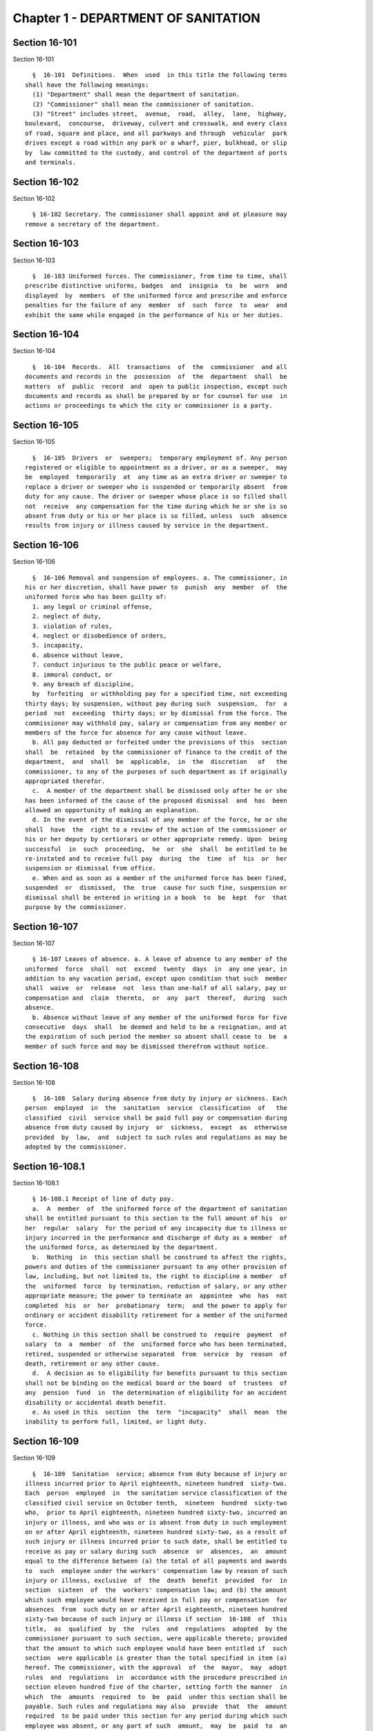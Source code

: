 Chapter 1 - DEPARTMENT OF SANITATION
====================================

Section 16-101
--------------

Section 16-101 ::    
        
     
        §  16-101  Definitions.  When  used  in this title the following terms
      shall have the following meanings:
        (1) "Department" shall mean the department of sanitation.
        (2) "Commissioner" shall mean the commissioner of sanitation.
        (3) "Street" includes street,  avenue,  road,  alley,  lane,  highway,
      boulevard,  concourse,  driveway, culvert and crosswalk, and every class
      of road, square and place, and all parkways and through  vehicular  park
      drives except a road within any park or a wharf, pier, bulkhead, or slip
      by  law committed to the custody, and control of the department of ports
      and terminals.
    
    
    
    
    
    
    

Section 16-102
--------------

Section 16-102 ::    
        
     
        § 16-102 Secretary. The commissioner shall appoint and at pleasure may
      remove a secretary of the department.
    
    
    
    
    
    
    

Section 16-103
--------------

Section 16-103 ::    
        
     
        §  16-103 Uniformed forces. The commissioner, from time to time, shall
      prescribe distinctive uniforms, badges  and  insignia  to  be  worn  and
      displayed  by  members  of the uniformed force and prescribe and enforce
      penalties for the failure of any  member  of  such  force  to  wear  and
      exhibit the same while engaged in the performance of his or her duties.
    
    
    
    
    
    
    

Section 16-104
--------------

Section 16-104 ::    
        
     
        §  16-104  Records.  All  transactions  of  the  commissioner  and all
      documents and records in the  possession  of  the  department  shall  be
      matters  of  public  record  and  open to public inspection, except such
      documents and records as shall be prepared by or for counsel for use  in
      actions or proceedings to which the city or commissioner is a party.
    
    
    
    
    
    
    

Section 16-105
--------------

Section 16-105 ::    
        
     
        §  16-105  Drivers  or  sweepers;  temporary employment of. Any person
      registered or eligible to appointment as a driver, or as a sweeper,  may
      be  employed  temporarily  at  any time as an extra driver or sweeper to
      replace a driver or sweeper who is suspended or temporarily absent  from
      duty for any cause. The driver or sweeper whose place is so filled shall
      not  receive  any compensation for the time during which he or she is so
      absent from duty or his or her place is so filled, unless  such  absence
      results from injury or illness caused by service in the department.
    
    
    
    
    
    
    

Section 16-106
--------------

Section 16-106 ::    
        
     
        §  16-106 Removal and suspension of employees. a. The commissioner, in
      his or her discretion, shall have power to  punish  any  member  of  the
      uniformed force who has been guilty of:
        1. any legal or criminal offense,
        2. neglect of duty,
        3. violation of rules,
        4. neglect or disobedience of orders,
        5. incapacity,
        6. absence without leave,
        7. conduct injurious to the public peace or welfare,
        8. immoral conduct, or
        9. any breach of discipline,
        by  forfeiting  or withholding pay for a specified time, not exceeding
      thirty days; by suspension, without pay during such  suspension,  for  a
      period  not  exceeding  thirty days; or by dismissal from the force. The
      commissioner may withhold pay, salary or compensation from any member or
      members of the force for absence for any cause without leave.
        b. All pay deducted or forfeited under the provisions of this  section
      shall  be  retained  by the commissioner of finance to the credit of the
      department,  and  shall  be  applicable,  in  the  discretion   of   the
      commissioner, to any of the purposes of such department as if originally
      appropriated therefor.
        c.  A member of the department shall be dismissed only after he or she
      has been informed of the cause of the proposed dismissal  and  has  been
      allowed an opportunity of making an explanation.
        d. In the event of the dismissal of any member of the force, he or she
      shall  have  the  right to a review of the action of the commissioner or
      his or her deputy by certiorari or other appropriate remedy. Upon  being
      successful  in  such  proceeding,  he  or  she  shall  be entitled to be
      re-instated and to receive full pay  during  the  time  of  his  or  her
      suspension or dismissal from office.
        e. When and as soon as a member of the uniformed force has been fined,
      suspended  or  dismissed,  the  true  cause for such fine, suspension or
      dismissal shall be entered in writing in a book  to  be  kept  for  that
      purpose by the commissioner.
    
    
    
    
    
    
    

Section 16-107
--------------

Section 16-107 ::    
        
     
        § 16-107 Leaves of absence. a. A leave of absence to any member of the
      uniformed  force  shall  not  exceed  twenty  days  in  any one year, in
      addition to any vacation period, except upon condition that such  member
      shall  waive  or  release  not  less than one-half of all salary, pay or
      compensation and  claim  thereto,  or  any  part  thereof,  during  such
      absence.
        b. Absence without leave of any member of the uniformed force for five
      consecutive  days  shall  be deemed and held to be a resignation, and at
      the expiration of such period the member so absent shall cease to  be  a
      member of such force and may be dismissed therefrom without notice.
    
    
    
    
    
    
    

Section 16-108
--------------

Section 16-108 ::    
        
     
        §  16-108  Salary during absence from duty by injury or sickness. Each
      person  employed  in  the  sanitation  service  classification  of   the
      classified  civil  service shall be paid full pay or compensation during
      absence from duty caused by injury  or  sickness,  except  as  otherwise
      provided  by  law,  and  subject to such rules and regulations as may be
      adopted by the commissioner.
    
    
    
    
    
    
    

Section 16-108.1
----------------

Section 16-108.1 ::    
        
     
        § 16-108.1 Receipt of line of duty pay.
        a.  A  member  of  the uniformed force of the department of sanitation
      shall be entitled pursuant to this section to the full amount of his  or
      her  regular  salary  for the period of any incapacity due to illness or
      injury incurred in the performance and discharge of duty as a member  of
      the uniformed force, as determined by the department.
        b.  Nothing  in  this section shall be construed to affect the rights,
      powers and duties of the commissioner pursuant to any other provision of
      law, including, but not limited to, the right to discipline a member  of
      the  uniformed  force  by termination, reduction of salary, or any other
      appropriate measure; the power to terminate an  appointee  who  has  not
      completed  his  or  her  probationary  term;  and the power to apply for
      ordinary or accident disability retirement for a member of the uniformed
      force.
        c. Nothing in this section shall be construed to  require  payment  of
      salary  to  a  member  of  the  uniformed force who has been terminated,
      retired, suspended or otherwise separated  from  service  by  reason  of
      death, retirement or any other cause.
        d.  A decision as to eligibility for benefits pursuant to this section
      shall not be binding on the medical board or the board  of  trustees  of
      any  pension  fund  in  the determination of eligibility for an accident
      disability or accidental death benefit.
        e. As used in this  section  the  term  "incapacity"  shall  mean  the
      inability to perform full, limited, or light duty.
    
    
    
    
    
    
    

Section 16-109
--------------

Section 16-109 ::    
        
     
        §  16-109  Sanitation  service; absence from duty because of injury or
      illness incurred prior to April eighteenth, nineteen hundred  sixty-two.
      Each  person  employed  in  the sanitation service classification of the
      classified civil service on October tenth,  nineteen  hundred  sixty-two
      who,  prior to April eighteenth, nineteen hundred sixty-two, incurred an
      injury or illness, and who was or is absent from duty in such employment
      on or after April eighteenth, nineteen hundred sixty-two, as a result of
      such injury or illness incurred prior to such date, shall be entitled to
      receive as pay or salary during such  absence  or  absences,  an  amount
      equal to the difference between (a) the total of all payments and awards
      to  such  employee under the workers' compensation law by reason of such
      injury or illness, exclusive  of  the  death  benefit  provided  for  in
      section  sixteen  of  the  workers' compensation law; and (b) the amount
      which such employee would have received in full pay or compensation  for
      absences  from  such duty on or after April eighteenth, nineteen hundred
      sixty-two because of such injury or illness if section  16-108  of  this
      title,  as  qualified  by  the  rules  and  regulations  adopted  by the
      commissioner pursuant to such section, were applicable thereto; provided
      that the amount to which such employee would have been entitled if  such
      section  were applicable is greater than the total specified in item (a)
      hereof. The commissioner, with the approval  of  the  mayor,  may  adopt
      rules  and  regulations  in  accordance with the procedure prescribed in
      section eleven hundred five of the charter, setting forth the manner  in
      which  the  amounts  required  to  be  paid  under this section shall be
      payable. Such rules and regulations may also  provide  that  the  amount
      required  to be paid under this section for any period during which such
      employee was absent, or any part of such  amount,  may  be  paid  to  an
      employee  in  a lump sum or weekly installments or a combination of both
      prior to the date upon which the total specified in item (a) is known or
      determined, on condition that such employee execute an agreement,  in  a
      form  approved  by  the corporation counsel, consenting to reimburse the
      city for any overpayment  to  him  or  her  resulting  from  such  prior
      payment,  either at the time the amounts specified in item (a) hereunder
      are received by such employee or by salary deductions to  be  authorized
      by  such  employee  in  such  agreement.  Such rules and regulations may
      contain such other provisions as may  be  necessary  to  carry  out  the
      purposes of this section.
    
    
    
    
    
    
    

Section 16-110
--------------

Section 16-110 ::    
        
     
        §   16-110   Recommendations   for   amendment  of  health  code.  The
      commissioner, from time to time, shall propose to the  board  of  health
      such  additions  to  or  amendments  of the health code as in his or her
      opinion will promote sanitary control in the city  and  conduce  to  the
      security  of  the  comfort,  life  and  health  of  its inhabitants. The
      commissioner shall set forth fully the reasons for the proposed changes.
    
    
    
    
    
    
    

Section 16-111
--------------

Section 16-111 ::    
        
     
        §  16-111  Division  of streets into districts; allotment of sweepers.
      The commissioner shall  divide  the  city  into  a  suitable  number  of
      districts,  each  of  which  shall  be  under  the  charge of a district
      superintendent or supervisory officer who shall be directly  responsible
      to  the commissioner for the cleanliness of his or her district. Each of
      such districts shall be subdivided by such commissioner into sections in
      charge of foremen or subordinate  supervisory  officers  responsible  to
      such  district  superintendent or supervisory officer, as well as to the
      commissioner, for the cleanliness of his or her section.
    
    
    
    
    
    
    

Section 16-111.1
----------------

Section 16-111.1 ::    
        
     
        §  16-111.1  Reductions  in  street  cleaning. a. For purposes of this
      section, "qualifying district" shall mean a sanitation district, or  any
      portion  of such district, where each side of the street is scheduled to
      receive department street cleaning on more than one day each  week,  and
      where  such  sanitation  district  achieves  a cleanliness acceptability
      rating under the mayor's office of operations scorecard program that  is
      equal  to or greater than an average score of ninety percent for the two
      consecutive fiscal years prior to a community board's  request  pursuant
      to subdivision b of this section.
        b.  Upon  written  request  by  the  community board for the community
      district within which a qualifying district is located,  the  department
      shall  reduce  the  weekly scheduled frequency of street cleaning by one
      day for such qualifying district. Prior to making its  written  request,
      any  such  community  board  shall  to the extent practical notify major
      utilities and communications providers servicing the qualifying district
      that provide services to 500,000 or more households  citywide  and  that
      have given such community board appropriate contact information. Failure
      to   notify  such  utilities  and  communications  providers  shall  not
      invalidate any such written request. In making  its  determination,  the
      community  board  shall  consider  the  impact of such a request on such
      utilities and communications providers' ability to install,  repair  and
      maintain critical infrastructure in such district.
        c.  Notwithstanding  the  provisions  of  subdivisions a and b of this
      section, such reduction in frequency shall not apply to metered  streets
      or  those  portions  of  a  qualifying  district that receive department
      street cleaning between the hours of midnight and 6:00 a.m.
        d. In qualifying districts where, pursuant to subdivision  b  of  this
      section, the department has reduced street cleaning or a community board
      has  requested such a reduction, the department shall have the option to
      resume  or  maintain  the  original  street  cleaning  schedule  if  the
      sanitation  district  receives  an  average  score  of  less than ninety
      percent under the mayor's office of operations scorecard program for any
      period of three consecutive months, or if the  average  score  for  such
      sanitation  district  falls  below  ninety  percent over a period of two
      consecutive fiscal years.
    
    
    
    
    
    
    

Section 16-112
--------------

Section 16-112 ::    
        
     
        § 16-112 Flushing or washing streets; water. Whenever the commissioner
      of  environmental  protection shall determine that there is a sufficient
      supply of water for  the  purpose,  such  commissioner  may  permit  the
      commissioner  to  use as much water as may be necessary for the flushing
      or washing of the public streets.
    
    
    
    
    
    
    

Section 16-113
--------------

Section 16-113 ::    
        
     
        §  16-113  Removal  of  night soil and offal. The department is hereby
      charged with the duty of causing the removal of dead animals, night soil
      and offal from the thickly populated districts daily, and  as  often  as
      may  be  necessary  elsewhere,  and  of  keeping the city clean from all
      matter of nuisance of a similar kind.
    
    
    
    
    
    
    

Section 16-114
--------------

Section 16-114 ::    
        
     
        §  16-114  Rates  for  collection  and  disposal. The commissioner may
      charge for the collection  and  disposal  of  ashes,  street  sweepings,
      garbage,  refuse,  rubbish,  dead animals, night soil and offal, and all
      wastes, including trade waste from business, industrial,  manufacturing,
      or  other  establishments  conducted for profit, at rates established by
      the council by local law, upon recommendation of the  commissioner,  and
      on  such  terms  and  conditions as the commissioner shall prescribe and
      subject to  rules  of  the  department  governing  such  collection  and
      disposal.
    
    
    
    
    
    
    

Section 16-114.1
----------------

Section 16-114.1 ::    
        
     
        §  16-114.1 Rates for collection and disposal of solid waste from home
      occupations,  medical   offices/group   medical   centers,   and   other
      residential offices. a. As used in this section:
        1.  The  term  "home  occupation"  shall  mean a dwelling unit located
      within a residential portion of a building that is used in part for  the
      purpose  of  engaging in an occupation authorized by law to be practiced
      at such location in addition to residential use;
        2. The term "medical office/group medical center" shall mean an office
      located within a residential portion of a building that is used for  the
      purpose  of  practicing  a  medical  profession  authorized by law to be
      practiced at such location;
        3. The term "other residential office" shall  mean  an  office,  other
      than a medical office/group medical center, located within a residential
      portion  of a building that is authorized by law to be used as an office
      by virtue of such use having been  established  prior  to  December  15,
      1961; and
        4.  The  term "designated recyclable materials" shall be as defined in
      rules of the commissioner adopted pursuant to  section  16-305  of  this
      code.
        b. The commissioner is authorized to collect the following annual fees
      for  the  collection  and  disposal  of  solid  waste  generated by home
      occupations,  medical   offices/group   medical   centers,   and   other
      residential  offices,  located within buildings which receive department
      collection and disposal service:
     
      Average Total Number of            Annual Collection
      20 Gallon Bags Generated           and Disposal Fee
      Per Week, Including
      Designated Recyclable
      Materials
     
      Not more than 5                        $303.00
       6-10                                  $563.00
      11-15                                  $823.00
      16-20                                $1,083.00
    
    
    
    
    
    
    

Section 16-115
--------------

Section 16-115 ::    
        
     
        §  16-115  Sale  of  ashes  by  commissioner.  Ashes  collected by the
      department may be sold by the commissioner at rates fixed by  the  board
      of estimate.
    
    
    
    
    
    
    

Section 16-116
--------------

Section 16-116 ::    
        
     
        §  16-116  Removal  of commercial waste; posting of sign, registration
      number. a. Every owner, lessee or person  in  control  of  a  commercial
      establishment  shall  provide  for  the  removal  of waste by a business
      licensed by the New York city trade  waste  commission  as  required  by
      subdivision  a  of  section 16-505 of this code or register and obtain a
      registration number from the New York city  trade  waste  commission  as
      required  by  subdivision b of section 16-505 of this code to remove its
      own waste except as provided in subdivision c of this  section,  however
      nothing  contained herein shall preclude the commissioner from providing
      for the removal of waste from any commercial establishment  pursuant  to
      the  authority  vested  in  the  commissioner  by  section seven hundred
      fifty-three of the charter; provided, further, that every owner,  lessee
      or  person in control of a commercial establishment that is located in a
      special trade waste removal district designated by  the  New  York  city
      trade  waste  commission pursuant to section 16-523 of this code, except
      for an owner, lessee or person in control of a commercial  establishment
      who  has  registered  with  the  New York city trade waste commission as
      required by subdivision b of section 16-505 of this code and  except  as
      otherwise  provided  by  subdivision  g  of section 16-523 of this code,
      shall provide for the removal of waste by  a  licensee  with  whom  such
      commission  has  entered  into an agreement pursuant to subdivision b of
      such section.
        b.  Every  owner,  lessee  or  person  in  control  of  a   commercial
      establishment  shall  post  a  sign which states clearly and legibly the
      trade or business name, address, telephone number and the day  and  time
      of  the pickup of the trade waste removal business presently serving the
      establishment, or if the commercial establishment removes its own waste,
      a registration number issued by the New York city trade waste commission
      shall be posted. Such sign or registration number shall  be  prominently
      displayed  by affixing it to a window near the principal entrance to the
      commercial establishment so as to be easily  visible  from  outside  the
      building.  If  this  is  not  possible,  such  sign  or  permit shall be
      prominently displayed  inside  the  commercial  establishment  near  the
      principal entrance to the premises.
        c.  This  section shall not apply to (i) unimproved or vacant property
      or premises generating infrequent  waste  or  insignificant  amounts  of
      waste; and (ii) home occupations, medical offices/group medical centers,
      and  other  residential offices, which receive department collection and
      disposal  service  pursuant  to  section  16-114.1  of  this  code.  The
      commissioner  shall  have  the  authority  to determine what constitutes
      infrequent waste or insignificant amounts of waste in specific cases.
        d. (i) Except as provided  in  paragraph  (ii)  of  this  subdivision,
      violation  of  any  of  the  provisions  of  this  section  or any rules
      promulgated pursuant thereto shall be punishable by a civil  penalty  of
      not  less  than  fifty  nor more than one hundred dollars. Any notice of
      violation, appearance ticket or summons issued for a violation  of  this
      section shall be returnable before the environmental control board which
      shall impose the penalty herein provided.
        (ii)  A  commercial establishment required by subdivision b of section
      16-505 of this code to register with  the  New  York  city  trade  waste
      commission  shall  be  subject  to  a  penalty for the violation of such
      subdivision or any rule pertaining thereto as provided in subdivision  c
      of  section  16-515 of this code. Such penalty may be recoverable in the
      manner provided therein or may be returnable in a civil  action  brought
      in  the  name of the commissioner before the environmental control board
      which shall impose a penalty not be exceed one thousand dollars.
    
    
    
    
    
    
    

Section 16-117
--------------

Section 16-117 ::    
        
     
        §  16-117 Rules and regulations governing conveyance of rubbish, waste
      or offensive material through the streets. The commissioner  shall  have
      power to adopt rules and regulations:
        1.  Controlling  persons  and their servants, agents and employees and
      the vehicles of each engaged in removing,  disposing  of,  conveying  or
      transporting  upon  the  streets,  public places or bridges, or over the
      ferries in the city, manure,  swill,  ashes,  street  sweepings,  bones,
      garbage,  night  soil,  offal,  fat,  hides, hoofs or entrails, or other
      refuse parts of slaughtered animals, refuse,  rubbish,  bodies  of  dead
      animals,  or  any  other  offensive or noxious material, paper stock, or
      trade waste;
        2. Rules and regulations adopted by the commissioner pursuant to  this
      section  shall  be submitted to the board of estimate and, when approved
      by such board, shall be filed with the city clerk and published in  like
      manner  as  prescribed by section eleven hundred five of the charter and
      shall be enforced in the same manner and to the  same  extent  as  local
      laws.
    
    
    
    
    
    
    

Section 16-117.1
----------------

Section 16-117.1 ::    
        
     
        §  16-117.1  Transport,  storage  and  disposal  of  waste  containing
      asbestos.  (a) No person shall transport,  store  or  dispose  of  waste
      containing asbestos or cause or permit any person to transport, store or
      dispose  of  such  waste, except as in accordance with the provisions of
      this section.
        (b) Waste containing asbestos shall not be  presented  for  transport,
      storage or disposal unless at the site of generation such waste is:
        (1)  wet  down in a manner sufficient to prevent all visible emissions
      of asbestos dust into the air;
        (2) sealed while wet in leak-tight containers which shall bear either:
        (i) a warning label which states:
        "CAUTION  Contains  Asbestos--Avoid  Opening  or  Breaking   Container
      Breathing Asbestos is Hazardous to Your Health", or
        (ii)  such  other warning label as may be authorized by federal law or
      regulation; and
        (3) quantitatively documented on a form approved by the  commissioner,
      expressed by either volume, weight or container (bag);
        (4) kept separate from any other waste.
        (c)  Waste  which  contains  asbestos shall not be stored unless prior
      authorization, in such form and manner as the commissioner may prescribe
      by regulation, is received from the department.
        (d) Whenever waste containing asbestos is  stored  prior  to  disposal
      such  waste  shall  be inspected not less than once in every twenty-four
      hour period so as to ensure that  there  are  no  visible  emissions  of
      asbestos dust into the air. If such inspection reveals visible emissions
      of  asbestos  dust  into  the  air,  the  waste  shall  be  wet down and
      repackaged by placing the existing container into a leak-tight container
      so as to prevent any further emissions into the air.
        e. (1) Waste containing asbestos shall be disposed of in the City only
      at sites approved by the commissioner;
        (2) in cases of asbestos disposed of in City approved disposal  sites,
      the Department of Sanitation shall indicate on the appropriate form, the
      quantity  of  asbestos  received,  expressed either by volume, weight or
      container (bag).  A  copy  of  this  form  shall  be  forwarded  to  the
      Department of Environmental Protection.
        (f)  The  commissioner  shall  have  the  authority to adopt rules and
      regulations to effectuate the purposes of this section.
        (g) (1) Any violation of this section or of  any  rule  or  regulation
      adopted  pursuant to this section shall constitute an offense punishable
      by a fine of not less than  five  hundred  dollars  and  not  more  than
      twenty-five thousand dollars, or by imprisonment not to exceed one year,
      or by both such fine and imprisonment.
        (2)  In  addition to any other criminal or civil penalty authorized by
      law, any violation of this section or any  rule  or  regulation  adopted
      pursuant  to  this section shall be punishable by a civil penalty of not
      less than five hundred dollars and not more  than  twenty-five  thousand
      dollars.  Such penalty may be recovered in a civil action brought in the
      name of the commissioner or in a  proceeding  before  the  environmental
      control board.
    
    
    
    
    
    
    

Section 16-118
--------------

Section 16-118 ::    
        
     
        § 16-118 Littering prohibited. 1. No person shall litter, sweep, throw
      or  cast,  or  direct, suffer or permit any servant, agent, employee, or
      other person under his or her control, to litter, sweep, throw  or  cast
      any  ashes, garbage, paper, dust or other rubbish and refuse of any kind
      whatsoever, in or upon any street  or  public  place,  vacant  lot,  air
      shaft, areaway, backyard court or alley.
        2.  (a)  Every  owner, lessee, tenant, occupant or person in charge of
      any building or premises shall keep and cause to be kept  the  sidewalk,
      flagging  and  curbstone  abutting  said  building or premises free from
      obstruction and nuisances of every kind, and shall keep said  sidewalks,
      flagging,  curbstones,  and  air shafts, areaways, backyards, courts and
      alleys free from garbage, refuse,  rubbish,  litter,  debris  and  other
      offensive  material.  Such  persons  shall  also remove garbage, refuse,
      rubbish,  litter,  debris  and  other  offensive  material  between  the
      curbstone  abutting  the  building  or  premises  and  the  roadway area
      extending one and one-half feet from the curbstone into  the  street  on
      which  the  building or premises front. Such persons shall not, however,
      be responsible for cleaning the garbage, refuse, rubbish, litter, debris
      and other offensive material which accumulates at catch  basins  located
      within  the  one  and one-half foot distance from the curbstone into the
      street.
        (b) Every owner, lessee, tenant or person in charge of any vacant  lot
      shall  keep  and  cause  to be kept the sidewalk, flagging and curbstone
      abutting said vacant lot free from obstruction and  nuisances  of  every
      kind,  and  shall keep said sidewalks, flagging and curbstones free from
      garbage, refuse, rubbish, litter, debris and other  offensive  material.
      Every  owner, lessee, tenant or person in charge of any vacant lot shall
      keep and cause to be kept said vacant lot  free  from  garbage,  refuse,
      rubbish, litter, debris and other offensive material. Such persons shall
      also remove garbage, refuse, rubbish, litter, debris and other offensive
      material  between  the curbstone abutting the vacant lot and the roadway
      area extending one and one-half feet from the curbstone into the  street
      on  which  the  vacant  lot  fronts. Such persons shall not, however, be
      responsible for cleaning the garbage, refuse,  rubbish,  litter,  debris
      and  other  offensive material which accumulates at catch basins located
      within the one and one-half foot distance from the  curbstone  into  the
      street.
        3.  No  lime,  ashes,  coal, dry sand, hair, waste paper, feathers, or
      other substance that is in a similar manner liable to be  blown  by  the
      wind,  shall be sieved, agitated, or exposed, nor shall any mat, carpet,
      or cloth be shaken or  beaten,  nor  shall  any  cloth,  yarn,  garment,
      material or substance be scoured or cleaned, nor shall any rags, damaged
      merchandise,  barrels, boxes, or broken bales of merchandise or goods be
      placed, kept, or exposed in any place where they or particles  therefrom
      will  pass  into  any  street  or  public  place,  or  into any occupied
      premises, nor shall any usual or any reasonable precautions  be  omitted
      by any person to prevent fragments or any substances from falling to the
      detriment  or  peril of life or health, or dust or light material flying
      into any street, place, or building,  from  any  building  or  erection,
      while  the  same is being altered, repaired or demolished, or otherwise.
      In demolishing any building or part thereof, the material to be  removed
      shall be properly wet in order to lay dust incident to its removal.
        4. No one, being the owner, or in charge or in control of any vehicle,
      or  of  any  receptacle,  shall  litter,  drop or spill, or permit to be
      littered, dropped or spilled any dirt, sand, gravel, clay,  loam,  stone
      or  building rubbish, hay, straw, oats, sawdust, shavings or other light
      materials of any sort,  or  manufacturing,  trade  or  household  waste,
    
      refuse, rubbish of any sort, or ashes, manure, garbage, or other organic
      refuse or other offensive matter, in or upon any street or public place.
        5. No person shall throw, cast or distribute, or cause or permit to be
      thrown,  cast  or  distributed,  any  handbill, circular, card, booklet,
      placard or other advertising matter whatsoever, in or upon any street or
      public place, or in a front yard or courtyard, or on any  stoop,  or  in
      the  vestibule  of any hall in any building, or in a letter box therein;
      provided that nothing herein contained shall be deemed  to  prohibit  or
      otherwise  regulate the delivery of any such matter by the United States
      postal service,  or  prohibit  the  distribution  of  sample  copies  of
      newspapers  regularly  sold  by the copy or by annual subscription. This
      section is not intended to prevent the lawful distribution  of  anything
      other than commercial and business advertising matter.
        6.  No swill, brine, offensive animal matter, noxious liquid, or other
      filthy matter of any kind, shall be allowed by any person to  fall  upon
      or run into any street, or public place, or be taken to or put therein.
        7.  No person shall prevent, or otherwise interfere with, the sweeping
      or cleaning of any street, the removal of snow or ice from any street or
      the collection or removal of any solid waste or recyclable material from
      any street, by any employee of the department.
        8. The violation of any provision of this section shall constitute  an
      offense  punishable  by  a  fine of not less than fifty dollars nor more
      than two hundred fifty dollars, or by imprisonment  not  to  exceed  ten
      days, or both.
        9. Any person violating the provisions of this section shall be liable
      for  a  civil  penalty  of not less than fifty dollars nor more than two
      hundred fifty dollars, except that for a second violation of subdivision
      one, three, four, or six of this section within any twelve-month period,
      such person shall be liable for a civil penalty of  not  less  than  two
      hundred  fifty dollars nor more than three hundred fifty dollars and for
      a third or subsequent violation of subdivision one, three, four  or  six
      of  this  section  within  any  twelve-month period such person shall be
      liable for a civil penalty of not less than three hundred fifty  dollars
      nor more than four hundred fifty dollars.
        10.  In  the instance where the notice of violation, appearance ticket
      or summons is issued for breach of the provisions of  this  section  and
      sets   forth  thereon  civil  penalties  only,  such  process  shall  be
      returnable to the environmental control  board,  which  shall  have  the
      power  to impose the civil penalties hereinabove provided in subdivision
      nine of this section.
        11. In the event that a  violator  fails  to  answer  such  notice  of
      violation,  appearance  ticket  or  summons  within  the  time  provided
      therefor by the rules  and  regulations  of  the  environmental  control
      board,  he  or  she  shall  become  liable for additional penalties. The
      additional penalties shall not exceed four  hundred  fifty  dollars  for
      each violation.
    
    
    
    
    
    
    

Section 16-118.1
----------------

Section 16-118.1 ::    
        
     
        §  16-118.1 Citywide Routing System. a. The department shall implement
      a citywide routing system for residential premises for  the  enforcement
      of  subdivision  two of section 16-118 of this code, as such subdivision
      relates to the cleaning of sidewalks, flagging,  curbstones,  airshafts,
      backyards, courts, alleys and roadway areas by owners, lessees, tenants,
      occupants  or persons in charge of any such premises, and for commercial
      premises for the enforcement of such  subdivision  as  such  subdivision
      relates to cleaning of sidewalks, flagging, curbstones and roadway areas
      by  owners,  lessees,  tenants,  occupants  or persons in charge of such
      premises. The  citywide  enforcement  routing  system  shall  limit  the
      issuance of notices of violation, appearance tickets or summonses within
      any  sub-district  of a local service delivery district to predetermined
      periods of a total of no more than two hours  each  day,  provided  that
      each  such  predetermined period shall be one hour. The department shall
      establish  a  citywide  schedule  of  periods  for  issuing  notices  of
      violation,  appearance  tickets  or summonses for commercial premises in
      each district and shall give written  notice  to  the  owners,  lessees,
      tenants,  occupants  or  persons  in  charge  of  such  premises in each
      district of the periods for the district in  which  their  premises  are
      located  by  the  use  of  flyers,  community  meetings  or  such  other
      techniques as the commissioner reasonably determines to be  useful.  The
      two  one-hour  predetermined  periods  for issuing notices of violation,
      appearance tickets or summonses for residential premises shall  be  from
      8:00 a.m. until 9:00 a.m. and from 6:00 p.m. until 7:00 p.m.
        b.  Notwithstanding  the  provisions of subdivision a of this section,
      the commissioner may provide an additional predetermined period  of  one
      hour  per  day  during which notices of violation, appearance tickets or
      summonses may by issued in  any  sub-district  within  a  local  service
      delivery  district  upon the commissioner's determination that the total
      of two hours otherwise permitted by this section is  not  sufficient  to
      maintain  the  sidewalks,  flagging,  curbstones  and  roadways  in such
      sub-districts in an adequately clean condition. Such determination shall
      be based upon a finding that there has been a  decline  in  the  average
      street  cleanliness ratings compiled by the mayor's office of operations
      for such district for the most recent three-month period as compared  to
      the average street cleanliness ratings compiled by the mayor's office of
      operations  for  the  same  three-month  period  in fiscal year nineteen
      hundred ninety. Notice of any increase in the  number  of  hours  during
      which  notices  of  violation,  appearance  tickets  or summonses can be
      issued or of any change in such hours shall be given by  letter  to  the
      community  board,  the owners, lessees, tenants, occupants or persons in
      charge of any premises in the  affected  sub-districts  within  a  local
      service  delivery  district  and  every  council member representing the
      local service delivery district no less than forty-five  days  prior  to
      the implementation of such increase or change. Any additional notice may
      be  given  by  use  of letters, flyers, community meetings or such other
      techniques as the  commissioner  reasonably  determines  to  be  useful.
      Written notice to a council member shall be sent to the council member's
      district office.
        c. For the purpose of this section, the following terms shall have the
      following  meanings: (i) "local service delivery district" means a local
      service delivery district as described  in  chapter  sixty-nine  of  the
      charter  of  the  city  of New York; (ii) "sub-district" means a section
      within a  local  service  delivery  district  as  described  in  chapter
      sixty-nine of the charter of the city of New York; and (iii) "commercial
      premises"  means  any  premises  abutting the sidewalk at which goods or
      services are sold directly to consumers or other businesses, and may, in
      appropriate instances to be determined by the commissioner, also include
    
      any other class of real property that is used for  the  conduct  of  any
      business,  trade  or  profession;  and (iv) "residential premises" means
      those portions of premises used predominantly for residential  purposes,
      other  than  hotels,  that  abut  the  sidewalk  and  do  not constitute
      commercial premises.
        d. Within fifteen months after the effective date of this section, the
      commissioner shall submit to the mayor and the council a report  on  the
      results  of the citywide enforcement routing system for the twelve month
      period commencing on the first day of the first  full  month  after  the
      effective date of this section.
    
    
    
    
    
    
    

Section 16-119
--------------

Section 16-119 ::    
        
     
      §  16-119  Dumping prohibited.   a. It shall be unlawful for any person,
      his or her agent, employee or any person under his  or  her  control  to
      suffer  or  permit  any  dirt,  sand,  gravel, clay, loam, stone, rocks,
      rubble, building rubbish, sawdust, shavings or trade or household waste,
      refuse, ashes, manure, garbage, rubbish or debris of  any  sort  or  any
      other  organic  or inorganic material or thing or other offensive matter
      being transported in a  dump  truck  or  other  vehicle  to  be  dumped,
      deposited  or  otherwise  disposed  of in or upon any street, lot, park,
      public place, wharf, pier, dock, bulkhead, slip, navigable  waterway  or
      other area whether publicly or privately owned.
        b.  Any  person  who  violates the provisions of this section shall be
      liable to arrest and upon conviction thereof shall be deemed guilty of a
      misdemeanor and shall be punished  by  a  fine  of  not  less  than  one
      thousand  five  hundred dollars nor more than ten thousand dollars or by
      imprisonment not to  exceed  ninety  days  or  by  both  such  fine  and
      imprisonment.
        c. (1) Any person who violates the provisions of subdivision a of this
      section  shall  also  be liable for a civil penalty of not less than one
      thousand five hundred dollars nor more than ten thousand dollars for the
      first offense, and not less than five thousand  dollars  nor  more  than
      twenty  thousand dollars for each subsequent offense. In addition, every
      owner of a dump truck or other vehicle  shall  be  liable  for  a  civil
      penalty of not less than one thousand five hundred dollars nor more than
      ten  thousand  dollars  for  the  first  offense  and not less than five
      thousand  dollars  nor  more  than  twenty  thousand  dollars  for  each
      subsequent  offense  of  unlawful  dumping described in subdivision a of
      this section by any person using or operating the same, in the  business
      of  such owner or otherwise, with the permission, express or implied, of
      such owner.
        (2) Any owner, owner-operator or operator who is found in violation of
      this section in a proceeding before the environmental control board  and
      who  shall  fail  to pay the civil penalty imposed by such environmental
      control board shall be subject to the suspension of his or her  driver's
      license, privilege to operate or vehicle registration or renewal thereof
      imposed  pursuant  to section twelve hundred twenty-a of the vehicle and
      traffic law, in addition to any  other  civil  and  criminal  fines  and
      penalties set forth in this section.
        (3)  As  used in this subdivision, the terms "owner", "owner-operator"
      and "operator" shall have the meaning set forth in  subdivision  one  of
      section twelve hundred twenty-a of the vehicle and traffic law.
        (4)  The  provisions  of  this  section  may  also  be enforced by the
      commissioner  of  small  business  services  and  the  commissioner   of
      environmental protection with respect to wharfs, piers, docks, bulkheads
      and slips located on waterfront property, and navigable waterways.
        d. In the instance where the notice of violation, appearance ticket or
      summons  is  issued  for  a breach of the provisions of subdivision a of
      this section and sets forth thereon civil penalties only,  such  process
      shall  be  returnable  to  the  environmental control board, which board
      shall have the power to impose the civil penalties hereinabove  provided
      in   subdivision   c   of   this   section,   provided   further,  that,
      notwithstanding any other provision of law,  the  environmental  control
      board  shall  have such powers and duties as are set forth under section
      twelve hundred twenty-a of the vehicle and traffic law.
        e. (1) Any dump truck or other vehicle that has been used or is  being
      used to violate the provisions of this section shall be impounded by the
      department  and  shall  not be released until either all removal charges
      and storage fees and the applicable fine have been paid or  a  bond  has
      been  posted  in  an  amount  satisfactory  to  the  commissioner  or as
    
      otherwise  provided  in  paragraph  (2)   of   this   subdivision.   The
      commissioner  shall  have  the power to establish regulations concerning
      the impoundment and release of  vehicles  and  the  payment  of  removal
      charges  and  storage  fees for such vehicles, including the amounts and
      rate thereof.
        (2) In addition to any other penalties provided in this  section,  the
      interest  of an owner as defined in subdivision c of this section in any
      vehicle impounded pursuant to paragraph (1) of this subdivision shall be
      subject to forfeiture upon notice and judicial determination thereof  if
      such  owner (i) has been convicted of or found liable for a violation of
      this section in a civil or criminal proceeding or in a proceeding before
      the environmental control board  three  or  more  times,  all  of  which
      violations  were  committed  within an eighteen month period or (ii) has
      been convicted of or found liable for a violation of this section  in  a
      civil or criminal proceeding or in a proceeding before the environmental
      control board if the material unlawfully dumped is a material identified
      as  a  hazardous  waste  or  an  acute  hazardous  waste  in regulations
      promulgated  pursuant  to   section   27-0903   of   the   environmental
      conservation law.
        (3)  Except as hereinafter provided, the city agency having custody of
      a vehicle, after judicial determination of forfeiture, shall  no  sooner
      than thirty days after such determination upon a notice of at least five
      days, sell such forfeited vehicle at public sale. Any person, other than
      an  owner  whose  interest  is  forfeited  pursuant to this section, who
      establishes a  right  of  ownership  in  a  vehicle,  including  a  part
      ownership  or  security  interest,  shall be entitled to delivery of the
      vehicle if such person:
        (i) redeems the ownership interest which was subject to forfeiture  by
      payment to the city of the value thereof; and
        (ii)  pays  the  reasonable expenses of the safekeeping of the vehicle
      between the time of seizure and such redemption; and
        (iii) asserts a claim within thirty days after judicial  determination
      of forfeiture.
        Notwithstanding  the  foregoing  provisions  establishment  of a claim
      shall not entitle such person to delivery of the  vehicle  if  the  city
      establishes  that  the unlawful dumping for which the vehicle was seized
      was expressly or impliedly permitted by such person.
        f. Rewards. (1) Where a notice  of  violation,  appearance  ticket  or
      summons is issued for a violation of subdivision a of this section based
      upon  a  sworn  statement  by  one  or  more  individuals  and where the
      commissioner determines, in the exercise of his or her discretion,  that
      such sworn statement, either alone or in conjunction with testimony at a
      civil or criminal proceeding or in a proceeding before the environmental
      control board, results in the conviction of or the imposition of a civil
      penalty  upon  any  person  for  a  violation  of  subdivision a of this
      section, the commissioner shall offer as a reward to such individual  or
      individuals an amount that, in the aggregate, is equal to:
        (i) fifty percent of any fine or civil penalty collected; or
        (ii)  five  hundred dollars when a conviction is obtained, but no fine
      or civil penalty is imposed.
        (2) Where a notice of  violation,  appearance  ticket  or  summons  is
      issued  for  a  violation  of  subdivision  a of this section based upon
      information furnished by an individual  or  individuals  and  where  the
      commissioner  determines, in the exercise of his or her discretion, that
      such information, in conjunction with enforcement activity conducted  by
      the department or another governmental entity, results in the conviction
      of  or the imposition of a civil penalty upon any person for a violation
      of subdivision a of this section, the  commissioner  shall  offer  as  a
    
      reward  to  such  individual  or  individuals  an  amount  that,  in the
      aggregate, is:
        (i) up to fifty percent of any fine or civil penalty collected; or
        (ii)  up to five hundred dollars when a conviction is obtained, but no
      fine or civil penalty is imposed.
        In determining the  amount  of  the  reward,  the  commissioner  shall
      consider  factors that include, but are not limited to: (a) the quantity
      and type of the material dumped, deposited or otherwise disposed of; (b)
      the specificity of the information provided, including, but not  limited
      to,  the license plate number, make or model or other description of the
      dump truck or other vehicle alleged to have been used and the  location,
      date  or  time  of  the  alleged  violation; (c) whether the information
      provided by  the  individual  or  individuals  identified  one  or  more
      violations  of  subdivision  a  of  this  section;  and  (d) whether the
      department has knowledge  that  violations  of  subdivision  a  of  this
      section have previously occurred at that location.
        (3)   No   peace  officer,  employee  of  the  department  or  of  the
      environmental control board, or  employee  of  any  governmental  entity
      that,  in conjunction with the department, conducts enforcement activity
      relating to a violation of  subdivision  a  of  this  section  shall  be
      entitled  to obtain the benefit of any such reward or obtain the benefit
      of such reward when acting in the  discharge  of  his  or  her  official
      duties.
        g.  In  addition  to  the  foregoing  penalties  the offender shall be
      required to clear and clean the area  upon  which  the  offender  dumped
      unlawfully  within  ten  days after conviction thereof. In the event the
      offender fails to clear  and  clean  the  area  within  such  time  such
      clearing  and  cleaning  may  be  done  by  the  department or under the
      direction of the department by a private contractor and the cost of same
      shall be billed to the offender. In the event that  the  department  has
      cleaned  or  cleared  the  area, or has caused the area to be cleaned or
      cleared by a private contractor prior to the offender's conviction,  the
      offender  shall  be  responsible  for  the  cost of such clearing and or
      cleaning. Payment by such offender when  required  by  this  subdivision
      shall be made within ten days of demand by the department.
        h.  The  commissioner  shall  post  a  sign  in  any  area  where  the
      commissioner deems appropriate because of instances of illegal  dumping.
      Such  sign  shall state the penalties for illegal dumping and the reward
      provisions therein.
    
    
    
    
    
    
    

Section 16-120
--------------

Section 16-120 ::    
        
     
        §  16-120 Receptacles for the removal of waste material. a. The owner,
      lessee, agent, occupant or  other  person  who  manages  or  controls  a
      building  or dwelling shall provide and maintain in accordance with this
      section separate receptacles for the deposit of incinerator residue  and
      ashes;  refuse,  and liquid waste. The receptacles shall be provided for
      the exclusive  use  of  each  building  or  dwelling  and  shall  be  of
      sufficient  size  and  number  to contain the wastes accumulated in such
      building  or  dwelling  during  a  period  of  seventy-two  hours.   The
      receptacles shall be made of metal or other material of a grade and type
      acceptable  to  the  department,  the  department  of  health and mental
      hygiene and the department  of  housing  preservation  and  development.
      Receptacles  used  for  liquid  waste shall be constructed so as to hold
      their contents without leakage. Metal containers shall be provided  with
      tight fitting metal covers.
        b.  Ashes  and incinerators residue, refuse and liquid wastes shall be
      separated and placed  into  separate  receptacles.  No  receptacle  when
      filled shall weigh more than one hundred pounds.
        c.  Incinerator,  residue,  ashes,  refuse  and  liquid waste shall be
      stored in the building or dwelling or at the rear  of  the  building  or
      dwelling  as  may  be  required  by  the department of health and mental
      hygiene or the department of housing preservation and development  until
      time  for  removal  and  kept  in  tightly  covered metal receptacles or
      containers made of other materials of a type and grade acceptable to the
      department, department of health and mental hygiene, and the  department
      of  housing  preservation  and development. After the contents have been
      removed by the department or other  collection  agency  any  receptacles
      remaining  shall  be  removed from the front of the building or dwelling
      before 9:00 p.m. on the day of collection, or if such collection  occurs
      after  4:00 p.m., then before 9:00 a.m. on the day following collection.
      The receptacles shall at all times be kept covered or closed and kept in
      a manner satisfactory to the department, the department  of  health  and
      mental  hygiene, and in the case of residential premises, the department
      of  housing  preservation  and  development.  No  receptacles,   refuse,
      incinerator  residue  or  ashes,  or liquid waste shall be kept so as to
      create a nuisance. Yard sweepings, hedge cuttings, grass, leaves, earth,
      stone or bricks shall not be mixed with household wastes.
        d. Newspapers, wrapping paper or other light refuse or  rubbish  which
      is  likely  to be blown or scattered about the streets shall be securely
      bundled, tied  or  packed  before  being  placed  for  collection.  Such
      material  shall  be kept and placed for collection in the same manner as
      the receptacles.
        e. No person shall deposit household or commercial  refuse  or  liquid
      wastes in a public litter basket placed on the streets by the department
      or  any  other  person. There shall be a rebuttable presumption that the
      person whose name, or other  identifying  information,  appears  on  any
      household or commercial refuse or liquid wastes deposited in such public
      litter basket violated this subdivision.
        f.  Any  person  violating  the  provisions  of  this  section, except
      subdivision e, shall be liable for a civil  penalty  of  not  less  than
      twenty-five  nor  more than one hundred dollars for the first violation,
      not less than one hundred dollars nor more than two hundred dollars  for
      a second violation within any twelve-month period, and not less than two
      hundred  dollars  nor  more  than  three  hundred dollars for a third or
      subsequent violation with any twelve-month period. Any person  violating
      the  provisions  of  subdivision e of this section shall be liable for a
      civil penalty of not less than one hundred dollars nor more  than  three
      hundred dollars for the first violation, not less than two hundred fifty
      dollars nor more than three hundred fifty dollars for a second violation
    
      within  any  twelve-month  period, and not less than three hundred fifty
      dollars nor more than four hundred dollars for  a  third  or  subsequent
      violation within any twelve month period.
        g. In the instance where a notice of violation is issued for breach of
      the  provisions  of this section such process shall be returnable to the
      environmental control board, which shall have the power  to  impose  the
      civil penalties provided in subdivision f of this section.
        h. In the event that a person fails to answer such notice of violation
      within  the  time  provided therefor by the environmental control board,
      that person shall become liable for additional penalties. The additional
      penalties shall not exceed three hundred dollars for each violation.
        i.  Nothing  herein  contained  shall  be  construed   to   supersede,
      substitute  for  or  abrogate  the  provisions  of  article  one hundred
      fifty-three of the health code or article  five  of  subchapter  two  of
      chapter two of title twenty-seven of the code.
    
    
    
    
    
    
    

Section 16-120.1
----------------

Section 16-120.1 ::    
        
     
        §   16-120.1   Storage,  treatment,  transportation  and  disposal  of
      regulated medical waste, other medical  waste  and  regulated  household
      waste. a. It shall be unlawful for any person to store, treat, transport
      or dispose of or to cause to be stored, treated, transported or disposed
      of  any  regulated  medical  waste  or other medical waste except in the
      manner  prescribed  in  the  public  health   law,   the   environmental
      conservation  law,  or  any  rules  or  regulations promulgated pursuant
      thereto and the New York city health code and  any  regulations  of  the
      city  department  of  health  and  the city department of sanitation. In
      addition it shall be unlawful for any person to dispose of or  to  cause
      to  be  disposed  of  any regulated medical waste within the solid waste
      disposal system of the city, provided that the department may accept  at
      its  incinerators  classes of regulated medical waste that were accepted
      at  such  incinerators  as  of  June  twenty-first,   nineteen   hundred
      eighty-nine  if it has obtained all necessary authorizations required by
      law to incinerate such classes of regulated medical waste.  In  addition
      it  shall  be  unlawful  to dispose of or to cause to be disposed of any
      laboratory waste or surgical  waste  as  defined  in  this  section,  or
      classes  of  regulated  medical  waste  that were accepted at department
      incinerators as of  June  twenty-first,  nineteen  hundred  eighty-nine,
      whether or not such laboratory waste, surgical waste or other classes of
      regulated  medical  waste have been autoclaved or subjected to a similar
      decontamination technique other than incineration, in the  landfills  of
      the city.
        b.  For  purposes  of this section, the following terms shall have the
      following meanings:
        1. Regulated medical waste means any waste that is  generated  in  the
      diagnosis,  treatment  or  immunization  of  human beings or animals, in
      research  pertaining  thereto,  or  in  the  production  or  testing  of
      biologicals,  when  listed as follows, provided, however, that regulated
      medical waste shall not include any hazardous waste identified or listed
      pursuant to section 27-0903 of the environmental conservation law or any
      household  waste  as  defined  in  regulations  promulgated  under  such
      section:
        i.   cultures   and   stocks   of  infectious  agents  and  associated
      biologicals,  including   cultures   from   medical   and   pathological
      laboratories, cultures and stocks of infectious agents from research and
      industrial  laboratories,  wastes  from  the  production of biologicals,
      discarded live and attenuated vaccines, and culture dishes  and  devices
      used to transfer, inoculate, and mix cultures;
        ii.  human  pathological wastes, including tissues, organs, body parts
      and body fluids that are removed during  surgery  or  autopsy  or  other
      medical procedures, and specimens of body fluids and their containers;
        iii. waste human blood and products of blood, including serum, plasma,
      and other blood components and their containers;
        iv.  sharps  that have been used in animal or human patient care or in
      medical, research,  or  industrial  laboratories,  including  hypodermic
      needles,  syringes,  pasteur  pipettes,  broken  glassware  and  scalpel
      blades, blood vials, test tubes, needles with attached tubing, and  such
      unused sharps that have been discarded;
        v.  contaminated  animal carcasses, body parts, and bedding of animals
      that were known  to  have  been  exposed  to  infectious  agents  during
      research, production of biologicals, or testing of pharmaceuticals;
        vi.  wastes  from  surgery  or  autopsy  that  were  in  contact  with
      infectious agents, including soiled dressings, sponges,  drapes,  lavage
      tubes, drainage sets, underpads, and surgical gloves;
        vii.  laboratory wastes from medical, pathological, pharmaceutical, or
      other research, commercial, or  industrial  laboratories  that  were  in
    
      contact  with  infectious  agents,  including  slides  and  cover slips,
      disposable gloves, laboratory coats and aprons;
        viii.  dialysis wastes that were in contact with the blood of patients
      undergoing  hemodialysis  or  renal  dialysis,  including   contaminated
      disposable  equipment  and  supplies such as tubing, filters, disposable
      sheets, towels, gloves, aprons and laboratory coats;
        ix. biological waste and discarded materials contaminated with  blood,
      excretion,  exudates  or  secretion from human beings or animals who are
      isolated to protect others from highly communicable diseases;
        x. any other waste material designated by  the  administrator  of  the
      United  States  environmental  protection  agency as a regulated medical
      waste under the provisions of the medical waste tracking act of 1988, 42
      U.S.C. § 6992 et seq., and the regulations promulgated pursuant thereto;
      and
        xi. any other waste material included in the list of regulated medical
      wastes established in regulations promulgated by the state  commissioner
      of  environmental  conservation  pursuant  to  section  27-1502  of  the
      environmental conservation law.
        For purposes of this paragraph, "infectious agents" shall  be  limited
      to  those  organisms  that  cause disease or an adverse health impact to
      humans.
        2. Laboratory waste means all matter that is discarded from  clinical,
      pathological  or  research  laboratory  areas  at  which  activities are
      required to be conducted or supervised by persons licensed by  the  city
      or  state  to  provide  health,  medical,  pharmaceutical  or laboratory
      services.
        3. Other medical waste means laboratory waste and  surgical  waste  as
      defined in paragraphs two and six of this subdivision.
        4.  Person  means  any  individual, partnership, company, corporation,
      association, firm, organization, or any other group of  individuals,  or
      any officer or employee or agent thereof, provided that person shall not
      mean  any  individual  who  generates  regulated  household  waste,  and
      provided further that where a person  authorized  by  law  to  transport
      regulated medical waste transports waste pursuant to an agreement with a
      generator of regulated medical waste or other medical waste, such person
      shall  not be considered an agent of such generator for purposes of this
      paragraph.
        5. Regulated household waste means any item that may  cause  punctures
      or cuts that is used in the administration of medication and is disposed
      of   with   residential  solid  waste,  including  but  not  limited  to
      intravenous  tubing  and  syringes  with  needles  attached.   Regulated
      household  waste  shall  not  include  such  items  generated by persons
      licensed by the city or state to provide health, medical, pharmaceutical
      or laboratory services at facilities where such services are  performed,
      but  shall include any such items generated in the course of home health
      care.
        6.  Surgical  waste  means  all  materials  discarded  from   surgical
      procedures  and  includes, but is not limited to, disposable gowns, shoe
      covers, masks, headcovers, gloves and sponges.
        c. No solid waste of any person required to be licensed by the city or
      state to provide health, medical, pharmaceutical or laboratory  services
      shall  be  collected  or  received by the department for disposal unless
      such person has executed a certification that to the best of his or  her
      knowledge  or  belief such waste does not contain any material for which
      such disposal is unlawful.
        d. The commissioner in conjunction with the commissioner of health and
      mental hygiene shall promulgate and  implement  regulations,  consistent
      with  the  laws  of this state, governing the safe disposal of regulated
    
      household waste. Any violation of such regulations shall  be  punishable
      only by a civil penalty of not less than fifty dollars nor more than two
      hundred fifty dollars.
        e.  Any  person  who generates any quantity of regulated medical waste
      shall file with the  commissioner  a  copy  of  any  annual  reports  or
      additional  reports  required  to  be  submitted  by  such person to the
      commissioner of environmental conservation pursuant to  paragraph  d  of
      subdivision one of section 27-1510 of the environmental conservation law
      or  paragraph  (d)  of  subdivision two of section 1389-bb of the public
      health law. Such reports shall be filed  with  the  commissioner  within
      fifteen   days  of  submission  to  the  commissioner  of  environmental
      conservation.
        f. Any person who generates regulated medical waste or  other  medical
      waste  shall file with the department a "solid waste removal plan." Such
      plan shall include at a minimum:
        1. the name, address and telephone number of the  person  or  facility
      generating such waste;
        2.  the  name,  address,  telephone number and permit number(s) of the
      transporter of such waste;
        3. the name, address and telephone number of the disposal site(s)  for
      such waste;
        4.  an estimate of the quantity of such waste produced and disposed of
      monthly; and
        5. any other information required by regulation of the commissioner of
      the commissioner of health and mental hygiene.
        An amended plan shall be filed within fifteen days of  the  time  when
      any  information in a plan that is filed with the department changes, or
      when  the  commissioner  or  the  commissioner  of  health  requires  by
      regulation additional information.
        g.  The  commissioner of sanitation or health and mental hygiene or an
      authorized agent of such commissioner may enter upon public  or  private
      property  for  the  purpose  of conducting inspections or investigations
      necessary for the exercise of the  powers  or  the  performance  of  the
      duties  of  such  commissioners  pursuant to this section, including the
      inspection of documents or records relating to the  storage,  treatment,
      transportation  or  disposal of regulated medical waste or other medical
      waste required to be maintained by local, state or federal law, provided
      that such commissioner or  agent  may  not  inspect  records  containing
      medical  information privileged under the laws of this state without all
      authorizations required by such laws,  and  that  such  commissioner  or
      agent  shall  make reasonable efforts not to interfere with patient care
      activities. Such entry may be made without a warrant during regular  and
      usual  business  hours  upon  property used for nonresidential purposes,
      including  but  not  limited  to  the  provision  of  health,   medical,
      pharmaceutical or laboratory services, provided that such use is related
      to the generation, storage or disposal of regulated medical waste, or at
      other  times  upon  such property in response to any immediate threat to
      the health or safety of one or more individuals, or of the public,  that
      arises  from  the  generation,  storage or disposal of regulated medical
      waste  upon  such  property.  Warrantless  inspection  or  investigation
      pursuant  to  this  subdivision  shall extend only to: (i) waste storage
      areas;  (ii)  documents  or  records  relating  to  storage,  treatment,
      transportation   or  disposal  of  regulated  medical  waste,  including
      documents or records required  to  be  maintained  by  local,  state  or
      federal  law;  (iii)  bags  and containers for the disposal of regulated
      medical waste; (iv) documents or  records  identifying  the  number  and
      origin  of specimens of human tissues, organs and fluids that constitute
      regulated  medical  waste,  other  than   records   containing   medical
    
      information  privileged  under the laws of this state; and (v) any other
      inspection or investigation necessary to respond to an immediate  threat
      to  the  health  or safety of one or more individuals, or of the public,
      arising  from generation, storage or disposal of regulated medical waste
      upon  such  property.  Refusal  to  permit  entry   pursuant   to   this
      subdivision,  where  the commissioner of sanitation or health and mental
      hygiene or an authorized agent  of  such  commissioner  has  obtained  a
      warrant  for  such entry or is authorized by this subdivision to inspect
      or investigate without a warrant, shall be a misdemeanor  punishable  by
      not  more  than  thirty days imprisonment, or by a fine of not more than
      one hundred dollars or both.
        h. 1. In addition to any other enforcement  procedures  authorized  by
      law,  the commissioner, with the written approval of the commissioner of
      health and mental hygiene, shall be authorized to order in writing  that
      premises  on which activity in violation of this section is occurring be
      closed if the  commissioner  finds  that  continuing  activity  on  such
      premises  would  result  in generation, storage or disposal of regulated
      medical waste or other medical waste in  a  manner  posing  an  imminent
      threat  to  the  public  health  or  safety,  provided  that no facility
      licensed, permitted or certificated pursuant to article twenty-eight  of
      the  public  health  law or part thereof or facility providing inpatient
      services or part thereof may be closed  pursuant  to  this  subdivision.
      Such premises may be opened at any time by any person otherwise lawfully
      entitled  to  enter  such premises in response to an immediate threat to
      the health or safety of one or more individuals, or of the  public.  For
      the  purpose  of this subdivision, the determination whether an imminent
      threat to the public health or safety exists shall be based  on  factors
      that  include  but  are  not  limited  to: (i) the quantity of regulated
      medical waste, the generation,  storage  or  disposal  of  which  is  in
      violation  of  this  section;  (ii)  the types of such regulated medical
      waste; and (iii) the risk of harm to the public or the environment.
        2. Issuance of an order pursuant to this subdivision may  occur  prior
      to  a hearing and determination whether a violation of the provisions of
      this section has occurred and whether there exists an imminent threat to
      the public health or safety, or  during  such  hearing,  or  up  to  two
      business  days  after the conclusion of such hearing, provided that: (i)
      where such issuance occurs prior to such hearing and determination, such
      hearing shall be held within two business days of such issuance and such
      determination  shall  be  rendered  within  twenty-four  hours  of   the
      conclusion  of such hearing; (ii) where such issuance occurs during such
      hearing, such determination shall be rendered within  twenty-four  hours
      of  the conclusion of such hearing; and (iii) where such issuance occurs
      after the conclusion of such hearing but prior  to  such  determination,
      such  determination  shall  be  made  within  twenty-four  hours of such
      issuance. Any order issued pursuant to this subdivision may continue  in
      effect  after  a  finding  of  violation  and  imminent threat until the
      commission permits such premises to be opened pursuant to paragraph five
      of this subdivision.
        3. Orders of the commissioner  issued  pursuant  to  this  subdivision
      shall  be  posted  at the premises on which the activity in violation of
      this subdivision has occurred.
        4. Immediately upon the posting of an order issued  pursuant  to  this
      subdivision,  officers  and  employees of the department and officers of
      the New York city police department shall be authorized to act upon  and
      enforce such order.
        5. Where premises have been closed by order of the commissioner issued
      pursuant  to  this subdivision, the owner or lessee of such premises, or
      the  authorized  agent  thereof,  may  at  any  time   submit   to   the
    
      commissioner:  (i) a written affirmation that such owner or lessee is in
      compliance with the provisions of this section and  will  maintain  such
      compliance;  and  (ii) where such premises are used in the generation of
      waste  for  transport  of  which  a legally authorized regulated medical
      waste transporter is required by law, proof of  legal  authorization  to
      transport  such  waste  or  proof of agreement with a legally authorized
      regulated medical waste transporter to have such waste  transported,  or
      proof  that such waste is lawfully treated on such premises so as not to
      require  such  authorization  or  agreement.  Upon   receipt   of   such
      affirmation  and  proof,  the commissioner shall within one business day
      either  permit  such  premises  to  be  opened  or   issue   a   written
      determination that such owner or lessee is not in compliance with or has
      not  instituted  procedures  sufficient to remain in compliance with the
      provisions of this section, or that such proof of legal authorization or
      agreement is insufficient.
        6. It shall be a misdemeanor for any person  or  other  individual  to
      open  or  cause  to  be opened any premises closed in accordance with an
      order of the commissioner, except in response to an immediate threat  to
      the health or safety of one or more individuals, or of the public.
        i.  1.  For the purpose of this subdivision, the following terms shall
      have the following meanings:
        i. "Abandonment" means the intentional relinquishment or forsaking  of
      all possession or control of any substance.
        ii.  "Disposal"  means  the  discharge,  deposit,  injection, dumping,
      spilling, leaking or placing of any substance so that such substance  or
      any  related  constituent  thereof  may  enter  the  environment, or the
      abandonment of any substance.
        iii. "Environment" means any water, water vapor,  any  land  including
      land  surface  or  subsurface,  air, fish, wildlife, biota and all other
      natural resources.
        iv. "Intentionally, knowingly,  recklessly  and  criminal  negligence"
      shall  have  the  same meanings as defined in section 15.05 of the penal
      law.
        2. i. Any person who violates any provisions  of  this  section  other
      than  subdivision  d shall be guilty of a violation and, upon conviction
      thereof, shall be punished by a fine not to exceed five thousand dollars
      per day of violation, or by imprisonment for a term  of  not  more  than
      fifteen days, or by both such fine and imprisonment.
        ii. Any person who intentionally, knowingly or recklessly violates any
      provisions of this section other than subdivision d shall be guilty of a
      misdemeanor,  and  upon conviction thereof, shall for a first conviction
      be punished by a fine not to exceed fifteen thousand dollars per day  of
      violation or by imprisonment for a term of not more than ninety days, or
      both  such  fine  and  imprisonment. If the conviction is for an offense
      committed  after  a  first  conviction  of  such   person   under   this
      subparagraph,  within the preceding five years, punishment shall be by a
      fine not to exceed fifty thousand dollars per day of  violation,  or  by
      imprisonment  for  not  more  than  one  year  or  by both such fine and
      imprisonment.
        3. Any person who with  criminal  negligence  engages  in  conduct  in
      violation  of  this  section  other  than subdivision d which causes the
      release to the environment of regulated medical waste shall be guilty of
      a misdemeanor punishable by a fine of not  more  than  fifteen  thousand
      dollars or by imprisonment for not more than ninety days or by both such
      fine and imprisonment.
        4.  Any  person  who  recklessly  or  knowingly  engages in conduct in
      violation of this section other than  subdivision  d  which  causes  the
      release to the environment of regulated medical waste shall be guilty of
    
      a  misdemeanor  punishable  by  a  fine  of nor more than fifty thousand
      dollars or by imprisonment for not more than one year or both such  fine
      and imprisonment.
        5.  In addition to any other penalties provided under paragraph one of
      this subdivision or any other provisions of law, any  violation  of  the
      provisions  of this section other than subdivision d shall be punishable
      by a civil penalty of not less than twenty-five hundred dollars nor more
      than ten thousand dollars for the first violation, not  less  than  five
      thousand  dollars  nor  more  than  ten  thousand dollars for the second
      violation and ten thousand dollars for  the  third  and  any  subsequent
      violation.  Civil penalties shall be recovered in a civil action brought
      in  the  name  of  the  commissioner  or  in  a  proceeding  before  the
      environmental  control  board.  For the purposes of this paragraph, each
      bag or container of solid waste with a capacity of not larger  than  one
      cubic yard shall constitute a separate violation of this section.
        6.  Notwithstanding  paragraphs one, two, three, four and five of this
      subdivision, failure to file an annual or additional report pursuant  to
      subdivision  e  of this section or failure to file a solid waste removal
      plan or an amended plan pursuant to subdivision f of this section  shall
      be punishable only by a civil penalty of not less than fifty dollars nor
      more  than  two  hundred  fifty  dollars if such report or plan is filed
      within  thirty  days  of  the  filing  deadlines  set  forth   in   such
      subdivisions.
        7. Any affirmative defense available under title forty-four of article
      twenty-seven of the environmental conservation law shall be available in
      any  prosecution  or  proceeding pursuant to this section that alleges a
      violation of title fifteen of article twenty-seven of the  environmental
      conservation  law  or  any  rules  or  regulations  promulgated pursuant
      thereto.
        j.  The  commissioner  shall  promulgate  and  implement   regulations
      providing  that  where  an individual furnishes information that, in the
      opinion of the commissioner, results in a conviction or  the  imposition
      of  a  fine  or  civil  penalty for a violation of any provision of this
      section, the commissioner shall offer as a reward  to  said  individual,
      out of unexpended appropriations therefor:
        i. fifty percent of any fine or penalty collected; or
        ii.  five  hundred dollars when a prison sentence but no fine or civil
      penalty is imposed.
        k. The commissioner shall suspend the use of the  city's  solid  waste
      disposal  system  by any person licensed by the city or state to provide
      health, medical, pharmaceutical  or  laboratory  services  upon  whom  a
      notice of violation of this section has been served pending a hearing on
      and  finding  as  to  liability for the violation. Such hearing shall be
      held within two business days after such suspension and a finding as  to
      liability  for  the  violation shall be made within twenty-four hours of
      the conclusion of such hearing. If  a  violation  has  been  found,  the
      commissioner  shall continue such suspension for, in the case of a first
      occurrence, not less than one week, in the case of a second  occurrence,
      committed  within an eighteen month period, not less than one month and,
      in the case of a third and each subsequent occurrence, committed  within
      an  eighteen  month  period,  not less than three months. In calculating
      such eighteen month period any period of suspension shall  be  excluded.
      For  purposes  of  this  subdivision any solid waste introduced into the
      solid waste disposal system of the city under one certification executed
      pursuant  to  subdivision  c  of  this  section  shall   constitute   an
      occurrence.
        l.  In addition to the department, the department of health and mental
      hygiene shall  enforce  the  provisions  of  this  section,  other  than
    
      subdivisions  h,  j,  and  k  of this section. This section shall not be
      construed to restrict  in  any  manner  the  regulatory  or  enforcement
      authority  conferred  upon any agency of the city by any other provision
      of state or local law.
    
    
    
    
    
    
    

Section 16-121
--------------

Section 16-121 ::    
        
     
        § 16-121 Obstructing tracks. a. It shall be unlawful for any person to
      throw,  place  or  pile, or assist others in throwing, placing or piling
      any snow, ice or other impediment or obstruction to the running of  cars
      upon  the  tracks  of  any railroad company, or in the space between the
      rails thereof or in the space between the  tracks  and  a  line  distant
      three  feet  outside  of  such rails or any ashes, garbage, paper, dust,
      wood, metal or other rubbish, refuse, junk or other  offensive  material
      whatsoever on any part of any railroad right of way.
        b.  Violations.  Any  person  who  shall violate any provision of this
      section, upon conviction thereof, shall be punished by  a  fine  of  not
      less  than  one  hundred  dollars  nor more than five hundred dollars or
      imprisonment for ninety days or both.
    
    
    
    
    
    
    

Section 16-122.
---------------

Section 16-122. ::    
        
     
        §  16-122. Vehicles and other movable property. a. Legislative intent.
      The need for this legislation is indicated by the ever increasing number
      of abandoned cars in the city of New York. The purpose of  this  section
      is  to punish those persons who abandon and/or remove component parts of
      motor vehicles in public streets. It is not the intent  to  prohibit  or
      preclude any person in lawful possession of a vehicle from making lawful
      repairs  or  removing  any component part for the purpose of making such
      lawful repairs to a motor vehicle on a public street.
        b. It shall be  unlawful  for  any  person,  such  person's  agent  or
      employee  to  leave, or to suffer or permit to be left, any box, barrel,
      bale of merchandise or other movable property whether or  not  owned  by
      such  person, upon any marginal or public street or any public place, or
      to erect or cause to be erected thereon  any  shed,  building  or  other
      obstruction.
        c.  It  shall  be  unlawful  for  any  person,  such person's agent or
      employee to leave, or suffer or permit to be left,  any  motor  vehicle,
      not  otherwise  lawfully parked, whether or not owned by such person, in
      any marginal or public street, or any public place. The owner or  driver
      of  a disabled vehicle shall be allowed a reasonable time, not exceeding
      three hours, in which to remove said vehicle.
        d.  Any  person  convicted  of  a  violation  of  the  provisions   of
      subdivision  b  or  c of this section shall be punished by a fine of not
      less than fifty  dollars  nor  more  than  two  hundred  fifty  dollars,
      imprisonment for not more than ten days, or both.
        e.  It  shall  be  unlawful  for  any  person,  such person's agent or
      employee, to abandon, or to suffer or permit to be abandoned  any  motor
      vehicle,  whether or not owned by such person, in any marginal or public
      street, or any public place.
        f. It shall be unlawful for any person to dismantle, or to remove  any
      component  part of any motor vehicle in any marginal or public street or
      any public area.
        g.  Any  person  convicted  of  a  violation  of  the  provisions   of
      subdivision  e  or  f of this section shall be punished by a fine of not
      less than one hundred dollars, or imprisonment for  not  more  than  one
      year.
        h.  Any  person violating the provisions of subdivision b or c of this
      section shall be liable and responsible for a civil penalty of not  less
      than twenty-five dollars nor more than one hundred dollars.
        i. In the instance where the notice of violation, appearance ticket or
      summons  is issued for breach of the provisions of this section and sets
      forth thereon civil penalties only, such process shall be returnable  to
      the  environmental  control  board, which shall have the power to impose
      the civil penalties  hereinabove  provided  in  subdivision  h  of  this
      section.
        j.  In  the  event  that  a  violator  fails  to answer such notice of
      violation,  appearance  ticket  or  summons  within  the  time  provided
      therefor  by  the  rules  and  regulations  of the environmental control
      board, he or she shall  become  liable  for  additional  penalties.  The
      additional penalties shall not exceed fifty dollars for each violation.
    
    
    
    
    
    
    

Section 16-123
--------------

Section 16-123 ::    
        
     
        §  16-123  Removal  of  snow,  ice  and  dirt from sidewalks; property
      owners' duties. a. Every  owner,  lessee,  tenant,  occupant,  or  other
      person,  having  charge  of  any  building or lot of ground in the city,
      abutting upon any street where the sidewalk is paved, shall, within four
      hours after the snow ceases to fall, or after the deposit of any dirt or
      other material upon such sidewalk, remove the  snow  or  ice,  dirt,  or
      other  material from the sidewalk and gutter, the time between nine post
      meridian and seven ante meridian not being included in the above  period
      of  four hours. Such removal shall be made before the removal of snow or
      ice from the roadway by the commissioner or subject to  the  regulations
      of  such  commissioner. In the boroughs of Queens and Staten Island, any
      owner, lessee, tenant or occupant or other person who has charge of  any
      ground  abutting  upon  any  paved  street or public place, for a linear
      distance of five hundred feet or  more,  shall  be  considered  to  have
      complied  with  this  section, if such person shall have begun to remove
      the snow or ice from the sidewalk and gutter before  the  expiration  of
      such  four  hours  and shall continue and complete such removal within a
      reasonable time.
        b. In case the snow and ice on the sidewalk shall be  frozen  so  hard
      that  it  cannot  be  removed without injury to the pavement, the owner,
      lessee, tenant, occupant or other person having charge of  any  building
      or  lot  of  ground  as aforesaid, may, within the time specified in the
      preceding subdivision, cause the sidewalk abutting on such  premises  to
      be strewed with ashes, sand, sawdust, or some similar suitable material,
      and  shall,  as  soon thereafter as the weather shall permit, thoroughly
      clean such sidewalks.
        c. Any person  violating  any  provision  of,  or  regulation  adopted
      pursuant to, subdivisions a and b of this section shall be punished by a
      fine  of  not  less  than  ten  dollars  nor more than one hundred fifty
      dollars, imprisonment for not more than ten days, or both.
        d. Whenever any owner,  lessee,  tenant,  occupant,  or  other  person
      having charge of any building or lot of ground, abutting upon any street
      or  public  place where the sidewalk is paved, shall fail to comply with
      the provisions of this section, the commissioner may cause such  removal
      to be made.
        e.  The  expense  of  such removal as to each particular lot of ground
      shall  be  ascertained  and  certified  by  the  commissioner   to   the
      comptroller, who shall pay the same in the same manner as the expense of
      removing  snow  from  the  streets  is  paid.  Upon  the payment of such
      expense, the comptroller shall deliver  a  certificate  thereof  to  the
      council  and  the  amount  of such expense shall be added to and made to
      form a part of the annual taxes of the next ensuing fiscal year  against
      such  property,  and the same shall be collected in and with and as part
      of the annual taxes for such fiscal year.  The  corporation  counsel  is
      directed and may sue for and recover the amount of such expense.
        f. This section shall not be regarded as interfering with the owner of
      any  lots throwing into the roadway of the streets any snow or ice which
      may be removed from the sidewalk or gutter directly  in  front  of  such
      lot.
        g. The term "lot" as used in this section shall include a space not to
      exceed  twenty-five  feet  in  width  fronting the street upon which the
      violation is charged to have been permitted, committed or omitted.
        h. Any person violating the provisions of subdivisions (a) or  (b)  of
      this  section shall be liable and responsible for a civil penalty of not
      less than ten dollars nor more than one hundred fifty  dollars  for  the
      first  violation,  except that for a second violation of subdivision (a)
      or (b) within any twelve-month period such person shall be liable for  a
      civil  penalty  of not less than one hundred fifty dollars nor more than
    
      two hundred fifty dollars and for a third  or  subsequent  violation  of
      subdivision  (a) or (b) within any twelve-month period such person shall
      be liable for a civil penalty of not less than two hundred fifty dollars
      nor more than three hundred fifty dollars.
        i. In the instance where the notice of violation, appearance ticket or
      summons  is issued for breach of the provisions of this section and sets
      forth thereon civil penalties only, such process shall be returnable  to
      the  environmental  control  board, which shall have the power to impose
      the civil penalties  hereinabove  provided  in  subdivision  h  of  this
      section.
        j.  In  the  event  that  a  violator  fails  to answer such notice of
      violation,  appearance  ticket  or  summons  within  the  time  provided
      therefor  by  the  rules  and  regulations  of the environmental control
      board, he or she shall  become  liable  for  additional  penalties.  The
      additional  penalties  shall  not exceed three hundred fifty dollars for
      each violation.
    
    
    
    
    
    
    

Section 16-124
--------------

Section 16-124 ::    
        
     
        §  16-124  Removal of snow and ice from the streets. The commissioner,
      immediately after every snowfall or the formation of ice on the streets,
      shall forthwith cause the removal  of  the  same,  and  shall  keep  all
      streets clean and free from obstruction.
    
    
    
    
    
    
    

Section 16-124.1
----------------

Section 16-124.1 ::    
        
     
        §  16-124.1  Borough-based  snow  plowing  and  removal  plans. a. The
      following terms shall have the following meanings for purposes  of  this
      section:
        (1)  The  term "bus shelter" shall mean a location that has a cover or
      ceiling and is intended to be used as a shelter for individuals  waiting
      to  board  a  New York city transit authority vehicle, and shall include
      three feet on any open side of such shelter  and  to  the  curb  on  all
      portions of the sidewalk covered under this provision.
        (2)  The  term  "bus  stop"  shall  mean  a location that is not a bus
      shelter, designated by signage  for  New  York  city  transit  authority
      vehicles  to  pick  up  or discharge passengers, which location includes
      five feet of the sidewalk and the gutter  immediately  adjacent  to  the
      curb for the portion of such curb.
        (3)  The  term  "curb  cut"  shall have the same meaning as defined in
      section 27-480 of the code.
        (4) The term "pedestrian median" shall mean a direct path between curb
      cuts on a median strip dividing a roadway or, where no curb  cuts  exist
      on  such  a median strip, the portion of the median strip designed to be
      traversed by pedestrians in order to cross the roadway that such  median
      strip divides.
        (5)  The  term "primary street" shall mean a street that is determined
      by the department to be of the  first  priority  for  purposes  of  snow
      plowing and/or removal.
        (6)  The  term  "snow  event"  shall  mean any snowfall equal to or in
      excess of six inches within a period of twenty-four hours in any of  the
      five boroughs based on the department of sanitation's measurements.
        b.  Beginning  on  November  fifteenth,  2011,  and  on every November
      fifteenth thereafter, the commissioner shall submit to the  council  and
      make  available  to  the public on the city's website a snow plowing and
      removal plan for each borough that shall include, but not be limited to,
      the following:
        (1) The  address  of  each  department  garage  and  other  department
      facility  within  the  borough identified by district or section and the
      number of uniformed department employees assigned to each such garage or
      facility for purposes of addressing snow conditions;
        (2) An inventory  by  district  of  department-owned  snow  management
      equipment  and  resources  and a city-wide inventory of other city-owned
      snow management equipment and resources that  could,  if  available,  be
      used  during  a  snow  event,  as  determined  by city officials and the
      agency, office, agencies or offices responsible for  the  deployment  of
      such city-owned snow management equipment and resources;
        (3)  (i)  Definitions  of each of the priority designation categories,
      including criteria for making such designations and any changes  to  the
      previous  year's  priority designation category and the reasons for such
      changes; and (ii) a link to a website on which a map of  each  community
      district  with  the  priority  designation categories for each street in
      such district is viewable;
        (4) How the department plans to address the following types  of  tasks
      during  a  snow  event:  (i) plowing and/or removal of snow and ice from
      streets within each borough; (ii) plowing and/or removal of snow and ice
      from curb cuts  and  pedestrian  medians  at  intersections  on  primary
      streets;  (iii)  plowing and/or removal of snow and ice from crosswalks,
      sidewalks adjacent to parks and bus stops; and (iv) dispersal  of  salt,
      sand or other material applied to roads in icy or snowy conditions; and
        (5)  The  commissioner shall designate and identify the following: (i)
      the  borough  chief  or  chiefs  who  will  be   responsible   for   the
      implementation  of  the  applicable  borough-specific  snow  plan;  (ii)
      department  personnel  who  will  report  to  the  office  of  emergency
    
      management  on  a  city-wide  basis  during  snow events and who will be
      directly  responsible  for  communicating  with  such  office  and   the
      department;  and  (iii) personnel from the department's customer service
      and   government   relations   offices   who   will   communicate  on  a
      borough-by-borough basis with council members, community boards and  the
      borough   presidents  in  order  to  provide,  receive  and  respond  to
      information from such elected officials and community  boards  regarding
      snow event conditions.
        c.  Beginning on October first, two thousand eleven, and every October
      first thereafter, the commissioner shall submit a draft snow plowing and
      removal plan for each  borough  for  comment  to  the  council  members,
      community  boards and borough president from that borough. Amendments to
      the draft plan shall be included in the final snow plowing  and  removal
      plan  for  each borough to be issued no later than November fifteenth of
      each year pursuant to this section.
    
    
    
    
    
    
    

Section 16-125
--------------

Section 16-125 ::    
        
     
        §  16-125  Dumping snow and ice from piers. The commissioner may cause
      or authorize snow and ice to be dumped into the waters of  the  port  of
      New York, between the piers near the inshore ends.
    
    
    
    
    
    
    

Section 16-126
--------------

Section 16-126 ::    
        
     
        §  16-126  Snow  removal;  employees  and  equipment.  a. In case of a
      snowfall or other  emergency,  the  commissioner  may  employ  and  hire
      temporarily  as many persons, vehicles, machinery and equipment as shall
      be rendered necessary by such emergency,  forthwith  reporting,  in  the
      case  of a snowfall, the number of such persons, vehicles, machinery and
      equipment and in the case of any other emergency such  action  with  the
      full  particulars thereof to the mayor, but in the case of a snowfall no
      such person, vehicles, machinery or  equipment  shall  be  so  hired  or
      employed  for  a  longer  period  than seven days and in the case of any
      other emergency for a longer period than three days.
        b. All such employees shall be employed directly by the department and
      not through contractors or other persons, unless the commissioner  shall
      determine  that  this requirement must for proper action in a particular
      instance be dispensed with.
        c. The services of any person employed, and of vehicles, machinery and
      equipment hired pursuant to this section, shall be paid for in full  and
      directly  by  the  department, at such times as may be prescribed by the
      commissioner.
        d. In all emergency work performed by laborers in the removal of  snow
      where  workers  are  engaged by the hour or day by a contractor employed
      for the  purpose,  such  work  shall  be  paid  for  directly  to  those
      individuals employed on it, in the currency of the United States and not
      by  check  or  ticket.  Every  contractor engaged in the removal of snow
      shall be required to stipulate with the commissioner or others empowered
      to enter into contracts for that purpose, as the case may be, to observe
      the provisions of this subdivision, a violation of which shall be deemed
      to abrogate any such contract.
    
    
    
    
    
    
    

Section 16-127
--------------

Section 16-127 ::    
        
     
        §  16-127 Earth, rocks and rubbish. a. In all cases where the sidewalk
      or roadway of a street shall be incumbered or obstructed by  the  caving
      in  or falling off of any earth, rocks or rubbish, or anything whatever,
      from any lot adjoining such sidewalk or roadway, the owner  or  occupant
      of  such  lot,  or the agent of such owner or occupant, shall cause such
      earth, rocks, rubbish or other thing to be removed and cleaned from such
      sidewalk or roadway, within three days after a written or printed notice
      shall have  been  served  by  the  commissioner  or  a  duly  designated
      representative,  on  such  owner, personally, or shall have been left at
      the place of residence of such owner in this city;  or,  if  such  owner
      does  not  reside  in  the city, and such notice shall not be personally
      served, then within twenty days after such notice to be  sent  by  mail,
      addressed  to such owner at his or her place of residence, or, when such
      residence is unknown to such commissioner, within twenty days after such
      notice shall have been posted in a conspicuous place on such premises.
        b. If the owner, occupant or agent fails to comply with  such  notice,
      within  the  time  specified  in this section, after notice thereof, the
      commissioner shall cause the same to be removed at the  expense  of  the
      owner,  occupant  or  agent,  and  such  expense  shall  be sued for and
      recovered in the name of the city.
        c. The corporation counsel shall cause a statement of  such  cost  and
      expense,  together  with the description of the premises, to be filed in
      the office of the register or county clerk of the appropriate county.
        d. Any person convicted of a violation of any  of  the  provisions  of
      this  section shall be punished by a fine of not less than fifty dollars
      nor more than two hundred fifty dollars, imprisonment for not more  than
      ten days, or both.
        e. Any person violating the provisions of this section shall be liable
      and responsible for a civil penalty of not less than twenty-five dollars
      nor more than one hundred dollars.
        f. In the instance where the notice of violation, appearance ticket or
      summons  is  issued  for  a breach of the provisions of this section and
      sets  forth  thereon  civil  penalties  only,  such  process  shall   be
      returnable  to  the  environmental  control  board, which shall have the
      power to impose the civil penalties hereinabove provided in  subdivision
      e of this section.
        g.  In  the  event  that  a  violator  fails  to answer such notice of
      violation,  appearance  ticket  or  summons  within  the  time  provided
      therefor  by  the  rules  and  regulations  of the environmental control
      board, such violator shall become liable for additional  penalties.  The
      additional penalties shall not exceed fifty dollars for each violation.
    
    
    
    
    
    
    

Section 16-128
--------------

Section 16-128 ::    
        
     
        §  16-128  Removal  of  incumbrances from streets. a. The commissioner
      shall remove, or cause to be removed, any vehicle, box, barrel, bale  of
      merchandise  or  other  movable  property or article or thing whatsoever
      found upon any street, in accordance with  regulations  adopted  by  the
      board of estimate.
        b.  The  board  of  estimate shall set forth, in such regulations, the
      procedures to be followed by the commissioner relating to:
        1. the leasing of yards for storage  of  property  removed  under  the
      authority of this section;
        2. notification to the owner of the property removed, if such owner is
      ascertainable, that the property is being held by the commissioner;
        3. redemption, by the owner, of the property removed;
        4. reimbursement, by the owner, of the expenses of removal incurred by
      the commissioner;
        5. the sale, by the commissioner, of the property held by him or her;
        6.  the  keeping  of  records  and  accounts, the transmission of such
      records to the comptroller, and the transmission of funds  collected  to
      the commissioner of finance; and
        7.  such other regulations as the board of estimate may deem necessary
      to carry out the provisions of this section.
        c. Such regulations shall not become effective until  adopted  by  the
      board  of  estimate  and filed, by the secretary of such board, with the
      city clerk, pursuant to section eleven hundred five of the charter.
    
    
    
    
    
    
    

Section 16-129
--------------

Section 16-129 ::    
        
     
        §  16-129  Rates  for  the  use of department disposal facilities. The
      commissioner may require any person desiring to use some or all  of  the
      incinerators  or  other plants under his or her control to set apart for
      his or her use,  for  the  disposal  of  manure,  swill,  ashes,  street
      sweepings,  bones,  garbage,  night  soil,  offal, fats, hides, hoofs or
      other refuse parts of slaughtered animals, refuse,  rubbish,  bodies  of
      dead animals or any other offensive or noxious material, paper stock, or
      trade waste, to pay for the disposal of the same at rates established by
      the  council  by local law, upon recommendation of the commissioner, and
      on such terms and conditions as such commissioner  shall  prescribe  and
      subject to rules governing the use of such incinerators or other plants,
      except  as  otherwise  provided  by section 16-203. The commissioner may
      make, adopt and promulgate rules to  effectuate  the  purposes  of  this
      section.
    
    
    
    
    
    
    

Section 16-129.1
----------------

Section 16-129.1 ::    
        
     
        §  16-129.1  Rate  for  the  use of department compost facilities. The
      commissioner is authorized to collect a fee of  ten  dollars  per  cubic
      yard  for  the  disposal of yard waste at department compost facilities.
      For purposes of this section, the term "yard waste" shall  mean  leaves,
      grass  clippings, garden debris, vegetative residue that is recognizable
      as part of a plant or vegetable, small or chipped branches, and  similar
      material,  except that no material greater than eight inches in diameter
      and eight feet in length shall be considered yard waste;  and  the  term
      "compost  facilities"  shall  mean facilities operated by the department
      and used for the  aerobic  and  thermophilic  decomposition  of  organic
      constituents of solid waste to produce a stable, humus-like material.
    
    
    
    
    
    
    

Section 16-130
--------------

Section 16-130 ::    
        
     
        §  16-130  Permit  for operators of dumps, non-putrescible solid waste
      transfer stations, putrescible solid waste transfer  stations  and  fill
      material  operations.  a.  As  used  in this section: 1. The term "solid
      waste" shall mean  all  putrescible  and  non-putrescible  materials  or
      substances,  other  than  those  materials  or  substances  described in
      subparagraph (b) of this paragraph,  that  are  discarded  or  rejected,
      including  but  not  limited  to garbage, refuse, waste collected by any
      person required to be licensed or registered pursuant to  chapter  1  of
      title  16-A  of  this  code,  rubbish,  tires,  ashes, contained gaseous
      material,  incinerator  residue,  construction  and  demolition  debris,
      discarded  automobiles  and  offal.  Such  term shall include recyclable
      materials, as defined in subdivision i of section 16-303 of this title.
        (a) A material is discarded or rejected if it is:
        (1) spent, useless, worthless or in excess to the owners at  the  time
      of such discard or rejection;
        (2) disposed of;
        (3) burned or incinerated, including material burned as a fuel for the
      purpose of recovering useable energy; or
        (4)  accumulated,  stored  or  physically,  chemically or biologically
      treated (other than burned or incinerated) instead of  or  before  being
      disposed of.
        (b) The following are not solid waste for the purpose of this section:
        (1) domestic sewage;
        (2)  any  mixture  of  domestic  sewage  and  other wastes that passes
      through  a  sewer  system  to  a  publicly  owned  treatment  works  for
      treatment,  except  any  material that is introduced into such system in
      order to avoid the provisions of this  title  or  of  state  regulations
      promulgated to regulate solid waste management facilities;
        (3)  industrial  wastewater  discharges  that  are actual point source
      discharges  subject  to  permits  under   article   seventeen   of   the
      environmental  conservation  law;  provided  that industrial wastewaters
      while they are being collected, stored or treated before  discharge  and
      sludges  that are generated by industrial wastewater treatment are solid
      wastes;
        (4) irrigation return flows;
        (5)  radioactive  materials  that  are  source,  special  nuclear,  or
      by-product  material  under  the  federal  Atomic Energy Act of 1954, as
      amended, 42 U.S.C. §2011 et seq.;
        (6) materials subject to  in-situ  mining  techniques  which  are  not
      removed from the ground as part of the extraction process;
        (7) hazardous waste as defined in section 27-0901 of the environmental
      conservation law, including material containing hazardous waste; and
        (8)  regulated  medical  waste  as defined in title fifteen of article
      twenty-seven of the New York state environmental  conservation  law,  in
      title  thirteen  of article thirteen of the New York state public health
      law or in section 16-120.1 of the code,  or  any  rules  or  regulations
      promulgated pursuant to such provisions of law.
        2.   The  term  "putrescible  solid  waste"  shall  mean  solid  waste
      containing organic matter having the  tendency  to  decompose  with  the
      formation of malodorous by-products;
        3.  The  term  "non-putrescible  solid  waste" shall mean solid waste,
      whether or not contained in receptacles, that does not  contain  organic
      matter having the tendency to decompose with the formation of malodorous
      by-products,   including  but  not  limited  to  dirt,  earth,  plaster,
      concrete, rock, rubble, slag, ashes, waste timber,  lumber,  plexiglass,
      fiberglass,  ceramic  tiles, asphalt, sheetrock, tar paper, tree stumps,
      wood, window frames, metal,  steel,  glass,  plastic  pipes  and  tubes,
      rubber hoses and tubes, electric wires and cables, paper and cardboard;
    
        4.  The  term  "dump"  shall  mean  any  structure,  building or other
      premises, whether improved  or  unimproved,  at  which  solid  waste  is
      received  for  the  purpose  of  final  disposal,  unless  such waste is
      received for a fill material operation;
        5.  The term "non-putrescible solid waste transfer station" shall mean
      any  structure,  building  or  other  premises,  whether   improved   or
      unimproved,  at  which  only non-putrescible solid waste is received for
      the purpose of subsequent transfer to another  location,  regardless  of
      whether such non-putrescible solid waste is subject to any processing or
      reduction in volume at such structure, building or premises;
        6.  The term "putrescible solid waste transfer station" shall mean any
      structure, building or other premises, whether improved  or  unimproved,
      at  which  any  amount  of  putrescible  solid waste is received for the
      purpose of  subsequent  transfer  to  another  location,  regardless  of
      whether such putrescible solid waste is mixed with non-putrescible solid
      waste  or  is  subject  to any processing or reduction in volume at such
      structure, building or premises;
        7. The term "fill material" shall mean only clean material  consisting
      of  earth,  ashes, dirt, concrete, asphalt millings, rock, gravel, stone
      or sand, provided that such material shall not  contain  organic  matter
      having  the  tendency  to  decompose  with  the  formation of malodorous
      by-products; and
        8.  The  term  "fill  material  operation"  shall  mean  the  grading,
      levelling, surcharging, compacting or final disposition of fill material
      for  the  purpose  of  land alteration or improvement, including but not
      limited to change of the existing property grade, filling of lands below
      established grades or of lands under water to  established  grades,  and
      filling of lands which requires approval by any city or state agency.
        b. It shall be unlawful for any person or public agency other than the
      department  to  conduct, operate or use any pier or part thereof, or any
      piece or parcel of land or land under water within the city as a dump or
      as a non-putrescible solid waste transfer station or  putrescible  solid
      waste  transfer station, or for a fill material operation without having
      first obtained for each pier or part  thereof,  or  for  each  piece  or
      parcel  of  land or of land under water, in addition to any other permit
      required by law, a permit from the commissioner and, where  required  by
      any law or rule, the prior written approval of the commissioner of ports
      and trade. The commissioner may establish by rule one or more classes of
      permits pursuant to this section and section 16-131 of this chapter.
        c.  Nothing  contained  in  this  section or in section 16-131 of this
      chapter shall be construed to allow the grading, levelling, surcharging,
      compacting or final disposition of any material other than fill material
      for the purpose of land alteration or improvement.
    
    
    
    
    
    
    

Section 16-131
--------------

Section 16-131 ::    
        
     
        § 16-131 Rules for the operation of dumps, non-putrescible solid waste
      transfer  stations,  putrescible  solid waste transfer stations and fill
      material operations; permits and fees. a. The  commissioner  shall  have
      power to adopt rules:
        1.  controlling  and  providing  for  supervision  over  the  conduct,
      operation, and use by persons or public agencies of all piers  or  lands
      or lands under water used as dumps, non-putrescible solid waste transfer
      stations  or  putrescible  solid  waste  transfer  stations, or for fill
      material operations;
        2. requiring applicants and permittees to disclose to  the  department
      information  determined  by  the  commissioner  to  be necessary for the
      department to fulfill its duties under this title. Such information  may
      include  but need not be limited to financial statements, and any annual
      or quarterly report required to be filed with the  state  department  of
      environmental  conservation  pursuant to regulations promulgated by such
      department to regulate solid waste management facilities;
        3.  requiring  permittees  to  maintain  records  determined  by   the
      commissioner  to  be  necessary for the department to fulfill its duties
      under this chapter and to protect the public  health  and  safety.  Such
      records  shall  include,  without  limitation,  a  log  of  the names of
      prospective customers denied the use of such dump, transfer station,  or
      fill material operation.
        b.  The commissioner shall, pursuant to subdivision a of this section,
      adopt rules:
        1. establishing, in consultation with the commissioners of health  and
      environmental  protection,  requirements  appropriate  for protection of
      public  health  and  the  environment  concerning   siting   of   dumps,
      non-putrescible  solid  waste transfer stations, putrescible solid waste
      transfer stations and/or fill material operations in relation  to  other
      such  facilities,  residential  premises and/or other premises for which
      such requirements may be appropriate. Requirements established  pursuant
      to  this  paragraph  shall  be  in  addition  to other applicable siting
      requirements;
        2. limiting  the  hours  of  operation  of  premises  required  to  be
      permitted pursuant to section 16-130 of this chapter;
        3.  prescribing the use of deodorants, and other odor control measures
      as may be needed, at putrescible  solid  waste  transfer  stations  and,
      where appropriate, at other facilities required to be permitted pursuant
      to such section;
        4.  prescribing  the  use  of  ventilation  systems  in fully enclosed
      structures on  premises  required  to  be  permitted  pursuant  to  this
      section; and
        5.  requiring that all activities relating to the processing, tipping,
      sorting, storage and compaction of  solid  waste  at  putrescible  solid
      waste transfer stations, and, in the commissioner's discretion, at other
      premises required to be permitted pursuant to this section, be conducted
      within  a  fully enclosed structure. If the commissioner determines that
      such activities would not adversely affect a  residential  area  if  not
      conducted  within  a fully enclosed structure, then the commissioner may
      grant an exemption from such requirement, provided that no exemption may
      be granted in contravention of  regulations  promulgated  by  the  state
      department   of  environmental  conservation  to  regulate  solid  waste
      management facilities or other applicable law. Any person  who,  on  the
      effective  date of this local law, holds a permit for, and conducts such
      activities on, premises where no fully enclosed  structure  exists,  and
      who shall be required to conduct such activities within a fully enclosed
      structure,  may  be  granted  a reasonable time, to be determined by the
      commissioner, to construct such structure.
    
        c. The commissioner shall issue permits  to  such  persons  or  public
      agencies  engaged  in  use of piers or lands or lands under water within
      the city as dumps, non-putrescible  solid  waste  transfer  stations  or
      putrescible  solid  waste  transfer  stations.  The  commissioner  shall
      collect  an annual fee of seven thousand dollars for each permit for any
      such pier or part thereof, or for each piece or parcel of land  or  land
      under  water used as a dump or as a non-putrescible solid waste transfer
      station, and an annual fee of thirteen thousand dollars for each  permit
      for  any  such pier or part thereof, or for each piece or parcel of land
      or land under water used as a putrescible solid waste transfer  station.
      The  commissioner  shall  collect  an  annual  registration fee of seven
      thousand dollars for an intermodal solid waste container  facility.  The
      commissioner  may  by  rule  provide for suspension or revocation of any
      permit or registration issued pursuant to this subdivision for cause  or
      violation of the orders or rules of the commissioner.
        d. The commissioner shall issue permits every six months to persons or
      public  agencies  engaged  in use of piers or lands or lands under water
      for fill material operations. The commissioner shall collect a fee every
      six months of twelve hundred fifty dollars for each permit for any  such
      pier  or part thereof, or for each piece or parcel of land or land under
      water where the anticipated or actual aggregate amount of fill  material
      for  grading,  levelling,  surcharging,  compacting  or final dispostion
      during such six-month period is equal to or greater  than  one  thousand
      cubic  yards,  and  a  fee  of  six hundred twenty-five dollars for each
      permit for any such pier or part thereof, or for each piece or parcel of
      land or land under water  where  the  anticipated  or  actual  aggregate
      amount  of fill material for grading, levelling, surcharging, compacting
      or final disposition during such  six-month  period  is  less  than  one
      thousand  cubic  years,  provided  that  no fee shall be charged for the
      first six-month permit issued in a calendar year for any  pier  or  part
      thereof,  or  for each piece or parcel of land or land under water where
      the anticipated or actual aggregate amount of fill material for grading,
      levelling, surcharging, compacting  or  final  disposition  during  such
      six-month   period   is   less  than  three  hundred  cubic  yards.  The
      commissioner may by regulation provide for suspension or  revocation  of
      any  permit  issued pursuant to this paragraph for cause or violation of
      the orders or rules or regulations of the commissioner.  Notwithstanding
      any  other  provision  of  this  section  or  of  section 16-130 of this
      chapter, no permit or fee shall be required of an owner or  occupant  of
      residential  property  engaged  in  a  fill  material  operation on such
      property where the  anticipated  or  actual  aggregate  amount  of  fill
      material  for  grading,  levelling,  surcharging,  compacting  or  final
      disposition during a six-month period is less than three  hundred  cubic
      yards.
        e.  Rules  adopted  by the commissioner pursuant to this section shall
      become effective only after filing  and  publication  as  prescribed  by
      chapter  forty-five  of  the  charter. In addition, notwithstanding such
      chapter, prior to adoption by the commissioner of a final rule  pursuant
      to subdivision e of section one thousand forty-three of the charter, and
      after   consideration   of   relevant  comments  presented  pursuant  to
      subdivision d of such section, the  commissioner  shall  submit  to  the
      council the draft text of the final rule proposed to be published in the
      City  Record;  the  council  shall have thirty days to comment upon such
      text. The final rule may include revisions in response to  comment  from
      members  of  the  council  and shall not be published in the City Record
      before the thirty-first day after such submission, unless the speaker of
      the council authorizes earlier publication.
        f. As used in this section:
    
        1. the terms "dump," "non-putrescible solid waste  transfer  station,"
      "putrescible  solid  waste  transfer station," "fill material" and "fill
      material operation" shall have the meanings ascribed in  section  16-130
      of this chapter; and
        2.  the  term "intermodal solid waste container facility" shall mean a
      facility or premises served  by  rail  or  vessel  at  which  intermodal
      containers  are  transferred from transport vehicle to transport vehicle
      for the purpose of consolidating intermodal containers for  shipment  by
      rail  or  vessel  to an authorized disposal or treatment facility, where
      the contents of each container remain in their closed containers  during
      the  transfer between transport vehicles, and storage remains incidental
      to transport at the location where the containers are consolidated.
    
    
    
    
    
    
    

Section 16-131.1
----------------

Section 16-131.1 ::    
        
     
        §  16-131.1  Issuance,  renewal, suspension and revocation of permits.
      The  commissioner  shall  be  responsible  for  the  issuance,  renewal,
      suspension  and revocation of permits required by section 16-130 of this
      chapter. An application for such a permit shall also be presented by the
      department to the New York city trade waste  commission  for  review  by
      such  commission. The commissioner shall consider the recommendations of
      such commission in making a determination pursuant to this section.
        a. The commissioner, consistent with  article  twenty-three-A  of  the
      correction  law,  may  refuse  to  issue  or  renew a permit required by
      section 16-130 of this chapter, or may, after notice and the opportunity
      to be heard, suspend or revoke such a permit when the applicant for such
      permit or such permittee has been denied a license required  by  section
      16-505 of this code to operate a business for the collection, removal or
      disposal of trade waste or has had such a license revoked for the reason
      that  such  applicant or licensee has been found to lack good character,
      honesty and integrity by the trade  waste  commission  pursuant  to  the
      provisions of title 16-A of this code.
        b.  The  commissioner,  consistent  with article twenty-three-A of the
      correction law, may refuse to issue to an applicant a permit required by
      section 16-130 of this chapter and may, after due notice and hearing, in
      addition to any other  penalties  provided  by  law,  refuse  to  renew,
      suspend  or  revoke  such  permit  upon  the  occurrence  of  any of the
      following conditions:
        1. the applicant or permittee has been convicted of a crime  which  in
      the judgment of the commissioner has a direct relationship to his or her
      fitness  or  ability to perform any of the activities for which a permit
      is required under section 16-130 of this chapter; or
        2. the applicant or  permittee  has  been  found  by  a  court  or  an
      administrative agency of competent jurisdiction to have violated:
        (A)  any  provision  of  section  16-117.1,  16-119, 16-120.1, 16-130,
      16-131, 16-131.2, 16-131.3 or 16-131.5 of this chapter; or
        (B) any provision of article one hundred fifty-seven of the  New  York
      city health code; or
        (C)  any other law or rule related to the conduct, operation or use of
      a dump, non-putrescible solid waste transfer station, putrescible  solid
      waste transfer station or fill material operation; or
        (D)  any  federal  or  state law prohibiting unfair trade practices or
      conduct in restraint of competition, including but not  limited  to  the
      Sherman  Anti-Trust Act (15 U.S.C. §1, §2), the Clayton Act (15 U.S.C. §
      18), the Robinson Patman Act (15 U.S.C. §12 et seq.), the Federal  Trade
      Commission  Act (15 U.S.C. §45 et seq.), and sections 340 et seq. of the
      general business law or an equivalent offense  under  the  laws  of  any
      other jurisdiction; or
        3. the commissioner has determined, after consideration of the results
      of  an  investigation  conducted  pursuant  to  this  section,  that the
      applicant or permittee has operated the business for which a  permit  is
      required by section 16-130 of this chapter in a manner inconsistent with
      the  provisions  of  the  federal or state laws prohibiting unfair trade
      practices  or  conduct  in  restraint  of  competition  set   forth   in
      subparagraph (D) of paragraph two of this subdivision; or
        4.  the  applicant  or permittee has violated or failed to comply with
      any of the conditions for issuance of such permit as  provided  in  this
      chapter or any of the rules promulgated hereunder.
        c.  Where the commissioner or the New York city trade waste commission
      has reasonable cause to believe that a permittee or an applicant  for  a
      permit  required by section 16-130 of this code may lack good character,
      honesty and integrity, such applicant or permittee shall, in addition to
      providing the information required by the rules promulgated pursuant  to
    
      paragraph  two  of  subdivision  a  of section 16-131 of this code, also
      comply with the fingerprinting and disclosure requirements set forth  in
      subdivision  b  of  section  16-508 of this code and pay the fee for the
      investigation  thereof set forth in the rules of the New York city trade
      waste commission. The  commissioner  may,  after  consideration  of  the
      results  of  such  investigation,  refuse  for  the reasons set forth in
      section 16-509 of this code to issue a permit required by section 16-130
      of this chapter and, after notice  and  opportunity  to  be  heard,  may
      revoke  or  suspend any such permit upon a finding that the applicant or
      the permittee lacks good character, honesty and integrity.
        d. For the purposes of this section, "applicant" or "permittee"  shall
      mean  the  business  of  the  applicant  or  permittee and any principal
      thereof, as the term "principal" is defined in section  16-501  of  this
      code.
        e.  The  New  York  city  trade  waste commission or the department of
      investigation may, at  the  request  of  the  commissioner,  assist  the
      commissioner in any investigation conducted pursuant to this section.
    
    
    
    
    
    
    

Section 16-131.2
----------------

Section 16-131.2 ::    
        
     
        §  16-131.2  Additional powers of the commissioner. In addition to any
      other enforcement procedures authorized by law, the  commissioner  shall
      have the powers described in this section.
        a.  The  commissioner may order any person violating section 16-130 or
      16-131 of this chapter or article one hundred  fifty-seven  of  the  New
      York city health code to discontinue such violation immediately.
        b.  1.  If  the commissioner finds that premises for which a permit is
      required pursuant to section 16-130  of  this  chapter  are  being  used
      either without such permit or in a manner which poses an imminent threat
      to  the  public  health  or  safety,  then the commissioner may order in
      writing that (a) such premises be sealed, secured and closed and/or  (b)
      that  equipment,  vehicles  or  other  personal  property  used  on such
      premises be removed or sealed and secured. Upon the  effective  date  of
      such order, no person shall have access to such premises and/or use such
      equipment  except as authorized by the commissioner. Upon such effective
      date,  authorized  officers  and  employees  of  the   department,   the
      department  of  health  and  mental hygiene and the New York city police
      department shall act upon and enforce such order. The finding whether an
      imminent threat to the public health or safety exists shall be based  on
      factors  that  include but are not limited to: (i) the quantity of solid
      waste, or of material listed in subparagraph (b)  of  paragraph  one  of
      subdivision a of section 16-130 of this chapter, that may pose a threat;
      (ii)  the  types  of  solid  waste,  or  of such material listed in such
      subparagraph, that may pose a threat; and/or (iii) the risk of  harm  to
      the  public  or  the  environment.  For  the  purpose of this paragraph:
      "sealed, secured and closed" or "sealed and secured" shall mean the  use
      of  any  means  available  to  render  the premises or any part thereof,
      and/or any equipment, vehicles  or  other  personal  property  contained
      therein,  inaccessible  or  inoperable, including but not limited to the
      use of a padlock or cinder blocks.
        2. Any equipment, vehicles or other personal property removed pursuant
      to an order issued under paragraph one of this subdivision may be stored
      in a garage, pound or other place of safety,  and  the  owner  or  other
      person  lawfully  entitled to the possession of such equipment, vehicles
      or other personal property may be charged with the reasonable costs  for
      removal  and  storage,  payable  prior to the release of such equipment,
      vehicles or  other  personal  property.  Equipment,  vehicles  or  other
      personal  property  not  reclaimed  by such owner or other person within
      ninety days of the notification to such owner or other person that  such
      order  has  been rescinded shall be deemed abandoned and may be disposed
      of by the department at a public auction, provided that vehicles  deemed
      abandoned  shall  be  disposed  of  in  a manner consistent with section
      twelve hundred twenty-four of the  vehicle  and  traffic  law  and  that
      timely  notice  of  any  public  auction shall be provided to any record
      holder of a security interest at the address for such holder  set  forth
      in any instrument recorded in the city of New York.
        3.  Any order to seal, secure and close premises pursuant to paragraph
      one of this subdivision, or to remove  or  seal  and  secure  equipment,
      vehicles  or  other personal property issued pursuant to such paragraph,
      shall contain notice of the right to request  a  hearing  within  thirty
      days of delivery of such order and posting of such order pursuant to the
      first  sentence  of  paragraph four of this subdivision. If a hearing is
      requested within such thirty day period, the order shall be effective as
      set forth in the determination of the commissioner.  If  no  hearing  is
      requested  within such thirty day period the order shall be effective on
      the thirtieth day after such  delivery  and  posting  pursuant  to  such
      sentence.  A  hearing held pursuant to this paragraph shall be conducted
      by the department. The hearing officer shall submit recommended findings
    
      of fact and a recommended decision to the commissioner, who  shall  make
      the  final findings of fact and the final determination. Notwithstanding
      the foregoing provisions of this paragraph, if such order is based  upon
      a finding by the commissioner of an imminent threat to the public health
      or safety, such order may provide that it shall be effective immediately
      upon  posting  pursuant  to the first sentence of paragraph four of this
      subdivision; in such case a hearing shall be held within three  business
      days of a request for such hearing and a determination shall be rendered
      within four business days of the conclusion of such hearing.
        4.  Orders  of  the  commissioner  issued pursuant to this subdivision
      shall be served by delivery of the order  to  the  permittee,  owner  or
      other  person  of  suitable  age  and  discretion  in actual or apparent
      control of the premises, equipment, vehicles or other personal property,
      and shall be posted at the premises that have been sealed,  secured  and
      closed,  or  on  or  in the vicinity of the equipment, vehicles or other
      personal property that has been sealed and secured, or on  the  premises
      from  which  equipment,  vehicles  or  other  personal property has been
      removed. The commissioner shall ensure  that  notice  is  delivered  and
      posted  pursuant  to  this  paragraph, and in addition shall ensure that
      such order is mailed to the  permittee  at  the  residence  or  business
      address  for  such permittee set forth in the records of the department,
      to the record owner of such premises, and any record mortgagee  of  such
      premises, at the address set forth in the recorded instrument and to the
      person  designated  as  owner  or agent of the premises or designated to
      receive real property tax or water bills for the premises at the address
      for such person contained in one of the files compiled by the department
      of finance for the purpose of  the  assessment  or  collection  of  real
      property  taxes  and  water  charges  or  in  the  file  compiled by the
      department of finance from real property transfer forms filed  with  the
      city  register  upon the sale or transfer of real property, to the owner
      of such vehicles at  the  address  for  such  owner  set  forth  in  the
      registration  record  maintained  by  the  department  of motor vehicles
      pursuant to section four hundred one of the vehicle and traffic  law  or
      for vehicles not registered in New York state, such equivalent record in
      the  state  of  registration,  and  to  any  record holder of a security
      interest in equipment,  vehicles  or  other  personal  property  at  the
      address for such holder set forth in any instrument recorded in the city
      of  New  York,  and  at  the  address  for  such holder set forth in any
      certificate of title issued by the department of motor vehicles pursuant
      to title ten of the vehicle and traffic law.  In  addition,  such  order
      shall  be  mailed  to the owner of equipment or personal property, other
      than vehicles, at any address for such owner provided by  the  permittee
      or  the  person  to  whom  such order is delivered pursuant to the first
      sentence of this paragraph.
        5. Where premises have been sealed, secured and closed  or  equipment,
      vehicles,  or  other  personal  property  has been sealed and secured or
      removed by order of the commissioner issued pursuant to paragraph one of
      this subdivision, the permittee, owner or other person lawfully entitled
      to the possession of  the  premises  or  equipment,  vehicles  or  other
      personal   property,  may  at  any  time  provide  to  the  commissioner
      assurances that the conditions which caused the issuance of  such  order
      have  been  corrected and will not reoccur and any necessary permit will
      be obtained. Upon receipt of such  assurances,  the  commissioner  shall
      within  two business days either issue a written determination that such
      conditions have not been corrected, or are likely  to  reoccur,  or,  if
      such  assurances  are satisfactory, rescind such order; provided that no
      equipment, vehicles or other personal property shall be  released  after
    
      such  rescission  unless  costs for removal and storage owed pursuant to
      paragraph two of this subdivision have been paid.
        6. (a) No person shall remove or cause to be removed the seal from, or
      otherwise  enter  without the commissioner's authorization, any premises
      sealed by order of the commissioner issued pursuant to paragraph one  of
      this subdivision.
        (b)  No  person  shall remove or cause to be removed the seal from, or
      otherwise tamper with or use, any equipment, vehicles or other  personal
      property  sealed  by  order  of  the  commissioner  issued  pursuant  to
      paragraph one of this subdivision.
        (c) Any person who violates this paragraph shall  upon  conviction  be
      guilty  of  a  misdmeanor  and  be  punished  by  a  fine  not to exceed
      twenty-five thousand dollars, or by imprisonment for a term of not  more
      than one year, or by both such fine and imprisonment.
    
    
    
    
    
    
    

Section 16-131.3
----------------

Section 16-131.3 ::    
        
     
        § 16-131.3 Removal or abatement of public nuisance. a. 1. Whenever the
      commissioner  finds  that  there  exists,  on  premises  required  to be
      permitted pursuant to  section  16-130  of  this  chapter,  a  condition
      hazardous  to public health or safety, the commissioner may declare such
      premises to be a public nuisance and order the permittee and/or owner to
      remove or abate such public nuisance as such  order  shall  specify.  It
      shall be the duty of such permittee and/or owner upon whom such an order
      has  been  served  to remove or abate such public nuisance in the manner
      and in the time provided by such order.
        2. For  the  purpose  of  this  subdivision,  the  finding  whether  a
      condition hazardous to the public health or safety exists shall be based
      on  factors  that  include  but  are not limited to: (i) the quantity of
      solid waste, or of material listed in subparagraph (b) of paragraph  one
      of  subdivision  a  of section 16-130 of this chapter, that may create a
      condition hazardous to the public health or safety; (ii)  the  types  of
      solid  waste,  or of such material listed in such subparagraph, that may
      create such a condition; and/or (iii) the risk of harm to the public  or
      the environment.
        b. 1. An order of the commissioner issued pursuant to subdivision a of
      this  section  shall  specify  the  work to be performed and shall fix a
      reasonable time for compliance which shall not be less than thirty  days
      from  the  date  of  service  of  such  order,  or twenty days after the
      commissioner's  determination  pursuant  to  paragraph  four   of   this
      subdivision,  whichever  is  later. Such order shall contain a statement
      that upon the failure of the permittee and/or owner of such premises  to
      comply  with  the  commissioner's  order  within  the  stated  time, the
      department may perform the work specified in the order or the department
      may apply for a court order directing such  permittee  and/or  owner  to
      comply  with  the  commissioner's  order  or directing the department to
      perform the work specified in the commissioner's order.  Such  statement
      shall   also  indicate  that  if  any  of  the  work  specified  in  the
      commissioner's order is performed by or on behalf of the department, the
      expense incurred in performing such work shall  be  a  debt  recoverable
      from  such  permittee and/or owner and a lien on the premises, including
      the land and buildings, with respect to which such order was issued.
        2. Service of such order shall be  made  upon  such  permittee  and/or
      owner  by  personal  service  or by certified mail addressed to the last
      known address of such permittee and/or owner or in any  manner  provided
      for  service  of  process by article three of the civil practice law and
      rules.  The commissioner may serve a copy of such order on any mortgagee
      or lienor of record in the same manner.
        3. A copy of such order shall be filed with the office of the register
      in the county in which the premises with respect to which such order was
      issued are situated, provided, that in the county of Richmond, such copy
      shall be filed with the county clerk.
        4. Within fifteen days after service of such order upon the  permittee
      and/or  owner, such permittee and/or owner or a mortgagee or lienor upon
      whom a copy of such order has been served may request  a  hearing.  Such
      hearing  shall be conducted by the department. The hearing officer shall
      submit recommended findings of fact and a recommended  decision  to  the
      commissioner,  who  shall  make the final findings of fact and the final
      determination.
        c.  If  the  permittee  and/or  owner  fails  to   comply   with   the
      commissioner's  order  within  the time fixed for compliance pursuant to
      subdivision b of this section,  the  department  may  perform  the  work
      specified in the order.
        d.  As an alternative to the remedy set forth in subdivision c of this
      section, if  the  permittee  and/or  owner  fails  to  comply  with  the
    
      commissioner's  order  within  the time fixed for compliance pursuant to
      subdivision b of this section, the commissioner may apply to  any  court
      of  competent  jurisdiction,  upon such notice and in such manner as the
      court shall direct, for an order directing the permittee and/or owner to
      comply  with  the  commissioner's  order  or directing the department to
      perform the work specified in the commissioner's order.
        e. 1. Whenever the commissioner finds that there  exists  on  premises
      declared  to  be  a  public  nuisance  pursuant to subdivision a of this
      section a condition that poses an imminent threat to the  public  health
      or  safety  which  requires  immediate remedial action, the commissioner
      may, in his or her discretion,  order  the  permittee  and/or  owner  to
      remove or abate such public nuisance, or direct the department to remove
      or  abate  such  public  nuisance, and, notwithstanding any provision of
      this section to the contrary, no hearing shall be required  to  be  held
      before  the  time  fixed  in  the  order  for  compliance, or before the
      department removes or abates such public  nuisance,  and  the  time  for
      compliance  provided  in  paragraph one of subdivision b of this section
      shall not apply to an order issued pursuant to this subdivision.  Notice
      of  an  order  or direction issued pursuant to this subdivision shall be
      served in the manner prescribed in paragraph two  of  subdivision  b  of
      this section, provided, that if the commissioner determines that service
      in such manner would result in delay prejudicial to the public health or
      safety,  then  the  commissioner  may  serve  such order or direction by
      delivery of a copy thereof to a person of suitable age and discretion in
      actual or apparent control of the premises to which it relates,  or,  if
      service  cannot be made in such manner, by copy posted upon the premises
      to which it  relates.  An  order  or  direction  served  in  the  manner
      prescribed  in this subdivision shall take effect when delivered or when
      posted. After such order or direction  takes  effect,  the  commissioner
      shall  serve  such  order  or  direction  in  the  manner  prescribed in
      paragraph two of subdivision b of this section. Such additional  service
      shall include notice of the earlier service of such order or direction.
        2. Notwithstanding any other provision of this section, if an order or
      direction  is  issued  pursuant  to paragraph one of this subdivision, a
      hearing shall be held within three business days of a request  for  such
      hearing  and a determination shall be rendered within four business days
      of the conclusion of such hearing. Such hearing shall  be  conducted  by
      the department. The hearing officer shall submit recommended findings of
      fact  and a recommended decision to the commissioner, who shall make the
      final findings of fact and the final determination.
        3. For the  purpose  of  this  subdivision,  the  finding  whether  an
      imminent  threat to the public health or safety exists shall be based on
      factors that include but are not limited to: (i) the quantity  of  solid
      waste,  or  of  material  listed in subparagraph (b) of paragraph one of
      subdivision a of section 16-130 of this chapter, that may pose a threat;
      (ii) the types of solid waste,  or  of  such  material  listed  in  such
      subparagraph,  that  may pose a threat; and/or (iii) the risk of harm to
      the public or the environment.
        f. The commissioner may request the assistance of  the  department  of
      health  or  any  city,  state  or  federal agency to perform work on its
      behalf pursuant to this section.
        g. 1. The expense of the department with respect to any work performed
      by or on behalf of the department pursuant to subdivisions c, d and e of
      this section shall be a debt recoverable from the permittee and/or owner
      and a lien upon the premises, including the  land  and  buildings,  with
      respect to which such work was performed.
        2.  The  department shall keep a record of all work performed by or on
      behalf of the department. Such records shall be accessible to the public
    
      during business hours. Within  thirty  days  after  the  issuance  of  a
      purchase or work order for such work, such order shall be entered on the
      records  of  the  department.  Such entry shall constitute notice to all
      parties.
        3.  All  such  expenses shall constitute a lien upon the premises when
      the amount thereof shall have been definitely computed as a statement of
      account by the department and the department shall cause to be filed  in
      the  office  of the city collector an entry of the account stated in the
      book in which such charges against the premises are to be entered.  Such
      lien  shall have a priority over all other liens and encumbrances on the
      premises except for the lien of taxes and assessments. However, no  lien
      created  pursuant to this section shall be enforced against a subsequent
      purchaser  in  good  faith  or  mortgagee  in  good  faith  unless  such
      transaction occurred after the date of entry of a purchase or work order
      on  the  records  of  the  department  pursuant to paragraph two of this
      subdivision.
        4. A notice thereof stating the amount  due  and  the  nature  of  the
      charge shall be mailed by the city collector within five days after such
      entry  to the last known address of the person whose name appears on the
      records in the office of the city collector as being the owner or  agent
      or  as the person designated by the owner to receive tax bills or, where
      no name appears, to the premises, addressed to either the owner  or  the
      agent.  Such notice shall have stamped or printed thereon a reference to
      this section.
        5. If such charge is not paid within thirty  days  from  the  date  of
      entry,  it  shall  be the duty of the city collector to receive interest
      thereon at the rate of  interest  applicable  to  such  property  for  a
      delinquent  tax on real property to be calculated to the date of payment
      from the date of entry.
        6. Such charge and the interest thereon shall continue  to  be,  until
      paid,  a lien on the premises. Such charge and interest may be collected
      and the lien thereof may be foreclosed in the manner provided by law for
      the collection and foreclosure of taxes, sewer rents,  sewer  surcharges
      and  water  charges  due  and  payable to the city and the provisions of
      chapter four of title eleven of the code shall apply to such charges and
      the interest thereon and the lien thereof.
        7. (a) In any proceedings  to  enforce  or  discharge  the  lien,  the
      validity  of the lien shall not be subject to challenge based on (i) the
      lawfulness of the work done; or (ii) the propriety and accuracy  of  the
      items  of  expenses  for  which a lien is claimed, except as provided in
      this paragraph.
        (b) No such challenge may be made except  by  (i)  the  owner  of  the
      property, or (ii) a mortgagee or lienor whose mortgage or lien would but
      for  the  provisions of this section have priority over the department's
      lien.
        (c) An issue specified in subparagraph (a) which was decided or  could
      have  been contested in a prior court proceeding to secure a court order
      pursuant to  subdivision  d  of  this  section  shall  not  be  open  to
      reexamination,  but  if any mortgagee or lienor of record was not served
      with  an  order  of  the  commissioner  pursuant  to  paragraph  two  of
      subdivision b and with notice of such proceeding, his or her mortgage or
      lien  shall  have the same priority over the lien of the department that
      it would have had but for the provisions of this section.
        8. In addition to establishing a lien, the department may recover such
      expenses and interest by bringing an action against the permittee and/or
      owner. The institution of such action shall not suspend or bar the right
      to pursue any other remedy provided by law  for  the  recovery  of  such
      debt.
    
        h.  Nothing  contained  in this section shall be construed to restrict
      authority to provide for the abatement of a  public  nuisance  conferred
      upon any agency of the city by any other provision of law.
        i.  For  purposes of this section, "owner" means a person having title
      to any premises or structure; a tenant, lessee or occupant; a  mortgagee
      or  vendee  in  possession;  a  trustee in bankruptcy; a receiver or any
      other person having legal  ownership  or  control  of  any  premises  or
      structure.
    
    
    
    
    
    
    

Section 16-131.4
----------------

Section 16-131.4 ::    
        
     
        §  16-131.4  Impoundment and forfeiture. a. Any equipment, vehicles or
      other personal property that has been used or is being used  to  violate
      the  provisions  of section 16-130, 16-131, 16-131.2 or 16-131.3 of this
      chapter or article one hundred fifty-seven of the New York  city  health
      code  may  be impounded by the department pending forfeiture pursuant to
      the provisions of  this  section.  Such  equipment,  vehicles  or  other
      personal property shall be released by the end of the following business
      day  unless  the  department ascertains either (i) that the owner of the
      premises upon which the equipment, vehicles or other  personal  property
      has  been or is being used has not obtained a permit required by section
      16-130 of this chapter, (ii) that the owner has  been  convicted  of  or
      found  liable  for  a  violation  of section 16-130, 16-131, 16-131.2 or
      16-131.3 of this chapter, or article one hundred fifty-seven of the  New
      York  city health code, in a civil or criminal judicial proceeding or in
      a proceeding  before  an  agency  of  competent  jurisdiction  and  such
      violation was committed within eighteen months prior to the violation of
      law  for  which  such equipment, vehicles or other personal property was
      impounded, or (iii) that the  alleged  violation  of  such  sections  or
      article  for  which  such equipment, vehicles or other personal property
      was   impounded   involves   the    unlawful    handling,    processing,
      transportation,  disposal  or  storage  of  a  material  identified as a
      hazardous waste or an acute hazardous waste in  regulations  promulgated
      pursuant to section 27-0903 of the environmental conservation law.
        b.  Notice  of  impoundment  and  intended  forfeiture shall be served
      together with the notice of the violation of law  for  which  equipment,
      vehicles  or  other  personal  property was impounded. Such notice shall
      contain notice of the right to request a hearing before  the  department
      with  respect  to whether there is reasonable cause to believe that such
      equipment, vehicles or  other  personal  property  will  be  subject  to
      forfeiture;  a  hearing  shall be provided within three business days of
      such request, and a determination shall be rendered within four business
      days of the conclusion of such hearing. The hearing officer shall submit
      recommended  findings  of  fact  and  a  recommended  decision  to   the
      commissioner,  who  shall  make the final findings of fact and the final
      determination.  If  the  commissioner  determines  that  there  is   not
      reasonable  cause  to  believe  that  such  equipment, vehicles or other
      personal property will be subject to forfeiture,  the  department  shall
      release  such  equipment,  vehicles  or  other personal property, and no
      charges or fees shall be imposed as a condition of such release. If  the
      commissioner  determines  that there is reasonable cause to believe that
      such equipment, vehicles or other personal property will be  subject  to
      forfeiture,  the department may retain such equipment, vehicles or other
      personal property pending forfeiture pursuant to the provisions of  this
      section.  If  after  adjudication of the violation of law for which such
      equipment, vehicles or other personal property was impounded  the  court
      or  agency  of competent jurisdiction finds the respondent not guilty of
      or not liable for such violation,  such  equipment,  vehicles  or  other
      personal  property  shall  be released forthwith, and no charges or fees
      shall be imposed as a condition of such release. If  after  adjudication
      of  such violation of law, the court or agency of competent jurisdiction
      finds the respondent guilty of or liable for such violation,  then  upon
      demand  of  the  respondent  the  department  shall  either release such
      equipment, vehicles or other  personal  property  upon  payment  of  all
      outstanding  fines  and civil penalties, and removal charges and storage
      fees, or commence a  forfeiture  proceeding  pursuant  to  this  section
      within ten days after such demand.
        c.  In  addition  to any other penalties provided in this section, the
      interest of an owner  in  any  equipment,  vehicles  or  other  personal
    
      property  impounded  pursuant  to subdivision a of this section shall be
      subject to forfeiture upon notice and judicial determination thereof  if
      such  owner  either  (i)  has  not obtained a permit required by section
      16-130  of  this chapter and has been convicted of or found liable for a
      violation of section 16-130,  16-131,  16-131.2,  or  16-131.3  of  this
      chapter,  or article one hundred fifty-seven of the New York city health
      code, in a civil or criminal judicial  proceeding  or  in  a  proceeding
      before  an  agency of competent jurisdiction, (ii) has been convicted of
      or found liable for a  violation  of  one  of  such  sections,  or  such
      article,  two  or more times, in a civil or criminal judicial proceeding
      or in a proceeding before such agency, both  of  which  violations  were
      committed  within  an eighteen month period, or (iii) has been convicted
      of or found liable for a violation of  one  of  such  sections  or  such
      article  in  a  civil or criminal judicial proceeding or in a proceeding
      before such agency where such violation involved the unlawful  handling,
      processing, transportation, disposal or storage of a material identified
      as  a  hazardous  waste  or  an  acute  hazardous  waste  in regulations
      promulgated  pursuant  to   section   27-0903   of   the   environmental
      conservation law.
        d.  Except  as hereinafter provided, the city agency having custody of
      equipment,  vehicles  or  other  personal   property,   after   judicial
      determination of forfeiture, shall no sooner than thirty days after such
      determination  upon  a notice of at least five days, sell such forfeited
      equipment, vehicles or other personal property at public sale,  provided
      that  no  sooner  than  thirty  days  after  judicial  determination  of
      forfeiture or the date  of  final  determination  of  a  claim  asserted
      pursuant  to  this subdivision, whichever is later, the city may instead
      convert such equipment, vehicles or other personal property to  its  own
      use.  Any  person,  other  than  an  owner  whose  interest is forfeited
      pursuant to this section,  who  establishes  a  right  of  ownership  in
      equipment,  vehicles  or  other  personal  property,  including  a  part
      ownership or security interest, shall be entitled  to  delivery  of  the
      equipment, vehicles or other personal property if such person:
        1.  redeems  the ownership interest which was subject to forfeiture by
      payment to the city of the value thereof; and
        2. pays the reasonable expenses of  the  safekeeping  of  the  vehicle
      between the time of seizure and such redemption; and
        3.  asserts a claim within thirty days after judicial determination of
      forfeiture.
        Notwithstanding the foregoing  provisions  establishment  of  a  claim
      shall  not  entitle such person to delivery if the city establishes that
      the activity in violation of law for which the  equipment,  vehicles  or
      other  property  was seized was expressly or impliedly permitted by such
      person.
        e. For purposes of this section, "owner" means a person, other than  a
      holder  of  a  security  interest,  having  the  property in or title to
      equipment, vehicles  or  other  personal  property,  including  but  not
      limited  to  a  person  entitled  to  use  and  possession of equipment,
      vehicles or other personal property subject to a  security  interest  in
      another  person  and also includes any lessee or bailee having exclusive
      use thereof.
    
    
    
    
    
    
    

Section 16-131.5
----------------

Section 16-131.5 ::    
        
     
        §  16-131.5  Inquiries and subpoena power. The commissioner shall have
      the power to conduct such inquiries as may assist  him  or  her  in  the
      performance  of  the  functions  of  the department pursuant to sections
      16-117.1,  16-120.1,  16-119,  16-130,   16-131,   16-131.1,   16-131.2,
      16-131.3,  16-131.4 or 16-133 of this chapter and for such purpose shall
      have subpoena power to compel the attendance of witnesses, to administer
      oaths, examine witness and to compel the production of books, papers and
      documents.
    
    
    
    
    
    
    

Section 16-132
--------------

Section 16-132 ::    
        
     
        § 16-132 Lease of advertising space on litter baskets. Notwithstanding
      any other provision of local law, the commissioner shall have the power,
      subject  to  the  approval  of  the board of estimate, to lease, rent or
      otherwise grant advertising space to any person on any basket, container
      or receptacle placed  in  a  public  place  by  the  department  or  its
      authorized  agent  for  the  public  disposal  of  litter and to collect
      rentals, fees, charges or accept any other consideration for the  lease,
      rental or other grant of such advertising space.
    
    
    
    
    
    
    

Section 16-133
--------------

Section 16-133 ::    
        
     
        §  16-133  Enforcement. a. 1. Any person who violates any provision of
      section 16-129, 16-130, 16-131, 16-131.2, 16-131.3 or 16-131.5  of  this
      chapter,  or article one hundred fifty-seven of the New York city health
      code, shall be guilty of a  misdemeanor,  and  upon  conviction  thereof
      shall  be punished by a fine not to exceed twenty-five thousand dollars,
      or by imprisonment for a term of not more than one year, or by both such
      fine and imprisonment.
        2. In addition to any other penalties provided under paragraph one  of
      this  subdivision,  any  violation  of  section  16-129, 16-130, 16-131,
      16-131.2, 16-131.3 or 16-131.5 of this chapter, or article  one  hundred
      fifty-seven  of  the New York city health code, shall be punishable by a
      civil penalty of not less than twenty-five hundred dollars nor more than
      ten thousand dollars  for  the  first  violation,  not  less  than  five
      thousand  nor  more  than  ten thousand dollars for the second violation
      committed in a period of three years, and ten thousand dollars  for  the
      third and any subsequent violation committed in such period. Every owner
      of  premises  or of equipment, vehicles or other personal property shall
      be punishable by a civil penalty of not less  than  twenty-five  hundred
      dollars  nor more than ten thousand dollars for the first violation, not
      less than five thousand nor more  than  ten  thousand  dollars  for  the
      second  violation committed in a period of three years, and ten thousand
      dollars for the third and any subsequent  violation  committed  in  such
      period  by  any  person  using or operating the same, in the business of
      such owner or otherwise, with the permission,  express  or  implied,  of
      such  owner.  In  the  case  of  a  continuing  violation,  every  day's
      continuance thereof  may  be  deemed  to  be  a  separate  and  distinct
      violation.  Civil penalties shall be recovered in a civil action brought
      in  the  name  of  the  commissioner  or  in  a  proceeding  before  the
      environmental  control  board, provided however that civil penalties for
      violations of article one hundred  fifty-seven  of  the  New  York  city
      health  code  may only be recovered as provided by law for violations of
      the New York city health code. As used in this paragraph, "owner"  means
      a  person,  other  than  a  holder  of  a  security interest, having the
      property in or  title  to  premises  or  equipment,  vehicles  or  other
      personal property, including but not limited to a person entitled to use
      and  possession  of  premises  or  equipment, vehicles or other personal
      property subject to a security  interest  in  another  person  and  also
      includes any lessee or bailee having exclusive use thereof.
        b.  1. Any person who violates any provision of section 16-117 of this
      chapter shall be guilty of a  violation,  and  upon  conviction  thereof
      shall  be  punished by a fine of not less than two hundred fifty dollars
      nor more than five hundred dollars, or by imprisonment for a term of not
      more than fifteen days, or by both such fine and imprisonment.
        2. In addition to any other penalties provided under paragraph one  of
      this  subdivision, any violation of section 16-117 of this chapter shall
      be punishable by a civil penalty of not  less  than  two  hundred  fifty
      dollars  nor  more  than  five hundred dollars. Civil penalties shall be
      recovered in a civil action brought in the name of the  commissioner  or
      in a proceeding before the environmental control board.
        c. The commissioner shall have the power to issue notices of violation
      for  violations  of article one hundred fifty-seven of the New York city
      health code and  such  notices  of  violation  shall  be  returnable  as
      provided by law for violations of the New York city health code.
        d. The commissioner of health shall have the power to issue notices of
      violation  for violations of sections 16-130 and 16-131 of this chapter,
      and such notices of violation shall be  returnable  in  a  civil  action
      brought  in  the  name  of the commissioner of health or in a proceeding
      before the environmental control board.
    
        e. Nothing contained in this section shall be  construed  to  restrict
      existing  authority of any agency to enforce any other provision of law,
      including but not limited to any provision of the New York  city  health
      code.
    
    
    
    
    
    
    

Section 16-134
--------------

Section 16-134 ::    
        
     
        §  16-134  Comprehensive  study  of  commercial solid waste management
      system required. a. 1. "Long haul  transport  vehicle"  shall  mean  any
      motor  vehicle  used  to  remove  solid  waste  or other material from a
      putrescible or non-putrescible solid waste transfer  station  for  final
      disposal, reuse or recycling.
        2.  "Private  carter"  shall  mean  any  individual or business entity
      required to obtain a license from the trade waste commission pursuant to
      subdivision a of section 16-505 of this title.
        3. "Trade waste commission" shall mean the New York city  trade  waste
      commission as established by section 16-502 of this title.
        b.  The  department,  in consultation with the trade waste commission,
      shall enter into  one  or  more  contracts  for  the  performance  of  a
      comprehensive  study  of  the existing commercial solid waste management
      system within the city  of  New  York.  In  performing  the  study,  the
      department  and/or  the  contractor  or  contractors  shall  solicit and
      consider the views of elected officials, the citywide recycling advisory
      board, the borough solid waste advisory boards and the public, including
      residents of affected communities, environmental advocacy organizations,
      transfer station  operators,  private  carters,  business  entities  and
      academicians,  and respond to substantive issues raised. The study shall
      include, but need not be limited to, an analysis of the following:
        1. the effectiveness of procedures employed and the  criteria  applied
      by  the  department  for  the  issuance  and  renewal of permits for the
      operation  of  putrescible  and  non-putrescible  solid  waste  transfer
      stations  in  minimizing  potential  adverse  environmental economic and
      public health impacts on the communities in which such transfer stations
      are located by examining such issues as (i)  the  effectiveness  of  the
      criteria  applied  by  the  department  to the siting of putrescible and
      non-putrescible solid waste transfer stations, including  the  aggregate
      effect  of  the geographic proximity of solid waste transfer stations to
      each other and (ii) the  scope  and  effectiveness  of  the  operational
      restrictions  imposed  upon  putrescible and non-putrescible solid waste
      transfer stations including the hours of operation and  any  performance
      standards established in the zoning resolution of the city of New York;
        2.  the  manner  in  which  all applicable laws, rules and regulations
      relating to the operation of putrescible and non-putrescible solid waste
      transfer stations, private carters and long haul transport vehicles  are
      enforced,  including  who should be responsible for such enforcement and
      the effectiveness of such enforcement in obtaining compliance with  such
      laws,  rules  and  regulations and in minimizing potential environmental
      economic and public health impacts and an analysis of rules relating  to
      routes for transporting material to or from such transfer stations;
        3. the means and potential effects of limiting the number and capacity
      of  putrescible and non-putrescible solid waste transfer stations in the
      city;
        4. the size  and  type  of  vehicles  that  should  be  authorized  to
      transport  solid  waste to or from putrescible and non-putrescible solid
      waste transfer stations and fuel-type requirements for such vehicles;
        5.  whether  putrescible  and  non-putrescible  solid  waste  transfer
      stations  and  city-owned  marine  transfer  stations should receive and
      process both residential and commercial solid waste and the options  for
      transporting  such  solid  waste  to  and  from  such transfer stations,
      including an analysis of potential environmental,  economic  and  public
      health impacts; and
        6.  potential  environmental,  economic  and  public health impacts on
      communities in which large numbers of  privately-owned  putrescible  and
      non-putrescible  solid  waste transfer stations are located such as, but
    
      not limited to, potential impacts related to air quality, water quality,
      odors, traffic congestion and noise.
        c.  The  study required by subdivision b of this section, and a report
      containing a detailed analysis of the findings of such study, as well as
      recommendations based on such analysis and findings, shall be  completed
      no  later  than  eighteen  months  after  registration of the consultant
      contract and at least two months before  the  next  draft  comprehensive
      solid  waste management plan is submitted to the council or the New York
      state department of environmental conservation.  Such  report  shall  be
      submitted  to the mayor and the council immediately upon its completion.
      A preliminary report containing data necessary to perform  the  analyses
      described  in  subdivision  b  of this section shall be submitted by the
      department to the mayor and  the  council  during  or  before  the  last
      quarter of calendar year two thousand one.
        d.  Such study shall be performed and such report shall be prepared in
      a manner designed to assist in the preparation of the next comprehensive
      solid waste management plan for the city of New York required by section
      27-0107 of the New York state environmental conservation law.
    
    
    
    
    
    
    

Section 16-135
--------------

Section 16-135 ::    
        
     
        §  16-135  Snow  removal volunteer registry. a. The department or such
      entity as the commissioner delegates, shall:
        1. assist organizations such as  local  not-for-profit  organizations,
      civic  organizations  and  community  groups  to establish registries of
      volunteers willing to help remove snow on behalf  of  persons  who  have
      difficulty  fulfilling  their  obligations  under section 16-123 of this
      chapter due to infirmity, illness or physical incapacity;
        2. assist such organizations with volunteer recruitment efforts; and
        3. assist such organizations in their efforts  to  inform  the  public
      about how to request assistance from the volunteers in their registries.
        b.  The  provisions of this section shall not alter the obligations of
      any persons under section 16-123 of this chapter.
        c. Notwithstanding the provisions of subdivision a  of  this  section,
      snow  removal volunteers shall not be considered employees or volunteers
      of the city and the city does not guarantee or warranty any of the  work
      performed  by snow removal volunteers, nor shall the city indemnify snow
      removal volunteers for any claims, damages, losses, and expenses arising
      out of  or  resulting  from  any  act,  conduct,  omission,  negligence,
      misconduct or unlawful act performed pursuant to this section.
    
    
    
    
    
    
    

Section 16-140
--------------

Section 16-140 ::    
        
     
        §  16-140  Solid  Waste  Management  Plan.  (a)  No  final solid waste
      management plan for the city shall  be  submitted  pursuant  to  article
      twenty-seven   of   the   environmental  conservation  law  unless  such
      submission has been authorized by the council by local  law,  except  as
      provided in subdivisions c, d and e of this section.
        (b)  A  draft  solid waste management plan for the city which is to be
      submitted  pursuant  to  article  twenty-seven  of   the   environmental
      conservation law shall be presented to the council at or before the time
      of  such  submission, but in no event later than the thirty-first day of
      March, nineteen hundred ninety-two. Any comments by the New  York  State
      department  of  environmental  conservation  shall be transmitted to the
      council immediately upon their receipt.
        (c) A proposed final solid waste management plan shall be presented to
      the council within forty-five days after the receipt of comments by  the
      New  York State department of environmental conservation but in no event
      later than the twenty-sixth day of June,  nineteen  hundred  ninety-two.
      The  council  shall,  not  later  than  the  thirty-first day of August,
      nineteen hundred ninety-two, pass a local law  which  either  grants  or
      denies  the authority for the submission of a proposed final solid waste
      management plan for the city.
        (d) Notwithstanding the provisions of subdivision c of  this  section,
      in  the  event that on or before the tenth day of July, nineteen hundred
      ninety-two, the council passes a local law which  denies  the  authority
      for  the  submission of a proposed final solid waste management plan for
      the  city  pursuant  to  article  twenty-seven  of   the   environmental
      conservation  law and the mayor disapproves such law, such proposed plan
      shall not be submitted until either two-thirds of all the members of the
      council have voted whether to repass  such  local  law,  or  the  period
      within  which  such repassing may occur has expired, pursuant to section
      thirty-seven of the charter.  In  the  event  that  such  local  law  is
      repassed  by  a  two-thirds vote of all the members of the council, such
      proposed plan shall not be submitted.
        (e) Notwithstanding the provisions of subdivisions a  and  c  of  this
      section,  in  the  event  the  council  does  not act in accordance with
      subdivision  c  of  this  section,  such  proposed  final  solid   waste
      management plan may be submitted pursuant to article twenty-seven of the
      environmental conservation law.
    
    
    
    
    
    
    

